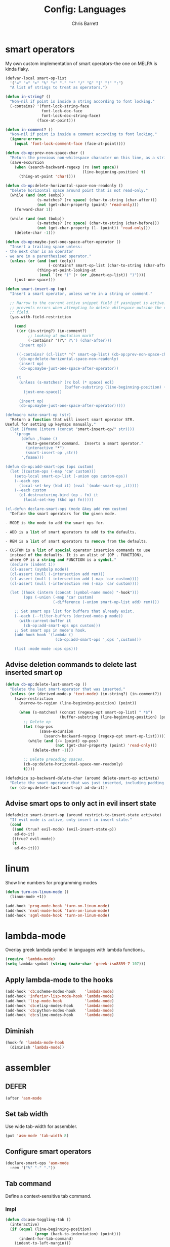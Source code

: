 #+TITLE: Config: Languages
#+DESCRIPTION: Configuration options loaded at Emacs startup.
#+AUTHOR: Chris Barrett
#+OPTIONS: toc:3 num:nil ^:nil

* smart operators
My own custom implementation of smart operators--the one on MELPA is kinda
flaky.
#+begin_src emacs-lisp
(defvar-local smart-op-list
  '("=" "<" ">" "%" "+" "-" "*" "/" "&" "|" "!" ":")
  "A list of strings to treat as operators.")

(defun in-string? ()
  "Non-nil if point is inside a string according to font locking."
  (-contains? '(font-lock-string-face
                font-lock-doc-face
                font-lock-doc-string-face)
              (face-at-point)))

(defun in-comment? ()
  "Non-nil if point is inside a comment according to font locking."
  (ignore-errors
    (equal 'font-lock-comment-face (face-at-point))))

(defun cb-op:prev-non-space-char ()
  "Return the previous non-whitespace character on this line, as a string."
  (save-excursion
    (when (search-backward-regexp (rx (not space))
                                  (line-beginning-position) t)
      (thing-at-point 'char))))

(defun cb-op:delete-horizontal-space-non-readonly ()
  "Delete horizontal space around point that is not read-only."
  (while (and (not (eobp))
              (s-matches? (rx space) (char-to-string (char-after)))
              (not (get-char-property (point) 'read-only)))
    (forward-char 1))

  (while (and (not (bobp))
              (s-matches? (rx space) (char-to-string (char-before)))
              (not (get-char-property (1- (point)) 'read-only)))
    (delete-char -1)))

(defun cb-op:maybe-just-one-space-after-operator ()
  "Insert a trailing space unless:
- the next char is an operator
- we are in a parenthesised operator."
  (unless (or (and (not (eolp))
                   (-contains? smart-op-list (char-to-string (char-after))))
              (thing-at-point-looking-at
               (eval `(rx "(" (+ (or ,@smart-op-list)) ")"))))
    (just-one-space)))

(defun smart-insert-op (op)
  "Insert a smart operator, unless we're in a string or comment."

  ;; Narrow to the current active snippet field if yasnippet is active. This
  ;; prevents errors when attempting to delete whitespace outside the current
  ;; field.
  (yas-with-field-restriction

    (cond
     ((or (in-string?) (in-comment?)
          ;; Looking at quotation mark?
          (-contains? '(?\" ?\') (char-after)))
      (insert op))

     ((-contains? (cl-list* "(" smart-op-list) (cb-op:prev-non-space-char))
      (cb-op:delete-horizontal-space-non-readonly)
      (insert op)
      (cb-op:maybe-just-one-space-after-operator))

     (t
      (unless (s-matches? (rx bol (* space) eol)
                          (buffer-substring (line-beginning-position) (point)))
        (just-one-space))

      (insert op)
      (cb-op:maybe-just-one-space-after-operator)))))

(defmacro make-smart-op (str)
  "Return a function that will insert smart operator STR.
Useful for setting up keymaps manually."
  (let ((fname (intern (concat "smart-insert-op/" str))))
    `(progn
       (defun ,fname ()
         "Auto-generated command.  Inserts a smart operator."
         (interactive "*")
         (smart-insert-op ,str))
       ',fname)))

(defun cb-op:add-smart-ops (ops custom)
  (let ((custom-ops (-map 'car custom)))
    (setq-local smart-op-list (-union ops custom-ops))
    (--each ops
      (local-set-key (kbd it) (eval `(make-smart-op ,it))))
    (--each custom
      (cl-destructuring-bind (op . fn) it
        (local-set-key (kbd op) fn)))))

(cl-defun declare-smart-ops (mode &key add rem custom)
  "Define the smart operators for the given mode.

- MODE is the mode to add the smart ops for.

- ADD is a list of smart operators to add to the defaults.

- REM is a list of smart operators to remove from the defaults.

- CUSTOM is a list of special operator insertion commands to use
  instead of the defaults. It is an alist of (OP . FUNCTION),
  where OP is a string and FUNCTION is a symbol."
  (declare (indent 1))
  (cl-assert (symbolp mode))
  (cl-assert (null (-intersection add rem)))
  (cl-assert (null (-intersection add (-map 'car custom))))
  (cl-assert (null (-intersection rem (-map 'car custom))))

  (let ((hook (intern (concat (symbol-name mode) "-hook")))
        (ops (-union (-map 'car custom)
                     (-difference (-union smart-op-list add) rem))))

    ;; Set smart ops list for buffers that already exist.
    (--each (--filter-buffers (derived-mode-p mode))
      (with-current-buffer it
        (cb-op:add-smart-ops ops custom)))
    ;; Set smart ops in mode's hook.
    (add-hook hook `(lambda ()
                      (cb-op:add-smart-ops ',ops ',custom)))

    (list :mode mode :ops ops)))
#+end_src
** Advise deletion commands to delete last inserted smart op
#+begin_src emacs-lisp
(defun cb-op:delete-last-smart-op ()
  "Delete the last smart-operator that was inserted."
  (unless (or (derived-mode-p 'text-mode) (in-string?) (in-comment?))
    (save-restriction
      (narrow-to-region (line-beginning-position) (point))

      (when (s-matches? (concat (regexp-opt smart-op-list) " *$")
                        (buffer-substring (line-beginning-position) (point)))
        ;; Delete op
        (let ((op-pos
               (save-excursion
                 (search-backward-regexp (regexp-opt smart-op-list)))))
          (while (and (/= (point) op-pos)
                      (not (get-char-property (point) 'read-only)))
            (delete-char -1)))

        ;; Delete preceding spaces.
        (cb-op:delete-horizontal-space-non-readonly)
        t))))

(defadvice sp-backward-delete-char (around delete-smart-op activate)
  "Delete the smart operator that was just inserted, including padding."
  (or (cb-op:delete-last-smart-op) ad-do-it))
#+end_src
** Advise smart ops to only act in evil insert state
#+begin_src emacs-lisp
(defadvice smart-insert-op (around restrict-to-insert-state activate)
  "If evil mode is active, only insert in insert state."
  (cond
   ((and (true? evil-mode) (evil-insert-state-p))
    ad-do-it)
   ((true? evil-mode))
   (t
    ad-do-it)))
#+end_src
* linum
Show line numbers for programming modes
#+begin_src emacs-lisp
(defun turn-on-linum-mode ()
  (linum-mode +1))

(add-hook 'prog-mode-hook 'turn-on-linum-mode)
(add-hook 'nxml-mode-hook 'turn-on-linum-mode)
(add-hook 'sgml-mode-hook 'turn-on-linum-mode)
#+end_src
* lambda-mode
Overlay greek lambda symbol in languages with lambda functions..
#+begin_src emacs-lisp
(require 'lambda-mode)
(setq lambda-symbol (string (make-char 'greek-iso8859-7 107)))
#+end_src
** Apply lambda-mode to the hooks
#+begin_src emacs-lisp
(add-hook 'cb:scheme-modes-hook    'lambda-mode)
(add-hook 'inferior-lisp-mode-hook 'lambda-mode)
(add-hook 'lisp-mode-hook          'lambda-mode)
(add-hook 'cb:elisp-modes-hook     'lambda-mode)
(add-hook 'cb:python-modes-hook    'lambda-mode)
(add-hook 'cb:slime-modes-hook     'lambda-mode)
#+end_src
** Diminish
#+begin_src emacs-lisp
(hook-fn 'lambda-mode-hook
  (diminish 'lambda-mode))
#+end_src
* assembler
** DEFER
#+begin_src emacs-lisp
(after 'asm-mode
#+end_src
** Set tab width
Use wide tab-width for assembler.
#+begin_src emacs-lisp
(put 'asm-mode 'tab-width 8)
#+end_src
** Configure smart operators
#+begin_src emacs-lisp
(declare-smart-ops 'asm-mode
  :rem '("%" "-" "."))
#+end_src
** Tab command
Define a context-sensitive tab command.
*** Impl
#+begin_src emacs-lisp
(defun cb:asm-toggling-tab ()
  (interactive)
  (if (equal (line-beginning-position)
             (progn (back-to-indentation) (point)))
      (indent-for-tab-command)
    (indent-to-left-margin)))

(defun cb:asm-tab ()
  "Perform a context-sensitive indentation."
  (interactive)
  (if (s-contains? ":" (thing-at-point 'line))
      (indent-to-left-margin)
    (cb:asm-toggling-tab)))
#+end_src
*** Key binding
#+begin_src emacs-lisp
(define-key asm-mode-map (kbd "<tab>") 'cb:asm-tab)
#+end_src
** Colon command
Define a custom colon command.
*** Impl
#+begin_src emacs-lisp
(defun cb:asm-electric-colon ()
  "Insert a colon, indent, then newline."
  (interactive)
  (atomic-change-group
    (unless (thing-at-point-looking-at (rx ":" (* space) eol))
      (insert ":"))
    (cb:asm-tab)
    (newline-and-indent)))
#+end_src
*** Key binding
#+begin_src emacs-lisp
(define-key asm-mode-map (kbd ":") 'cb:asm-electric-colon)
#+end_src
** END
#+begin_src emacs-lisp
)
#+end_src
* JSON
#+begin_src emacs-lisp
(cb:declare-package-installer json
  :match "\\.json"
  :packages (json-mode))
#+end_src
** Define key command to format buffer
#+begin_src emacs-lisp
(after 'json-mode
  (define-key json-mode-map (kbd "M-q") 'json-mode-beautify))
#+end_src
* csv-mode
#+begin_src emacs-lisp
(add-to-list 'auto-mode-alist '("\\.csv$" . csv-mode))

(setq csv-align-style 'auto)
(add-hook 'csv-mode-hook 'csv-align-fields)
#+end_src
** Define a command to toggle field alignment
#+begin_src emacs-lisp
(defvar-local cb-csv:aligned? nil)

(defadvice csv-align-fields (after set-aligned activate)
  (setq cb-csv:aligned? t))

(defadvice csv-unalign-fields (after set-unaligned activate)
  (setq cb-csv:aligned? nil))

(defun cb-csv:toggle-field-alignment ()
  "Toggle field alignment in the current CSV buffer."
  (interactive)
  (call-interactively
   (if cb-csv:aligned? 'csv-unalign-fields 'csv-align-fields)))

(after 'csv-mode
  (define-key csv-mode-map (kbd "C-c C-t") 'cb-csv:toggle-field-alignment))
#+end_src
* XML
Enable nxml-mode if when visiting a file with a DTD.
#+begin_src emacs-lisp
(hook-fn 'find-file-hook
  (when (s-starts-with? "<?xml " (buffer-string))
    (nxml-mode)))
#+end_src
** Formatting
Define a command to reformat the current XML buffer.

#+begin_src emacs-lisp
(defun tidy-xml-buffer ()
  "Reformat the current XML buffer using Tidy."
  (interactive)
  (save-excursion
    (call-process-region (point-min) (point-max) "tidy" t t nil
                         "-xml" "-i" "-wrap" "0" "-omit" "-q")))
#+end_src

Set a key binding for the above command.

#+begin_src emacs-lisp
(after 'nxml-mode
  (define-key nxml-mode-map (kbd "M-q") 'tidy-xml-buffer))
#+end_src

* SGML
#+begin_src emacs-lisp
(setq-default sgml-xml-mode t)
#+end_src

#+begin_src emacs-lisp
(after 'sgml-mode
  (define-key sgml-mode-map (kbd "M-q") 'tidy-xml-buffer))
#+end_src
* Markdown
#+begin_src emacs-lisp
(cb:declare-package-installer markdown
  :match (rx "." (or "md" "markdown") eol)
  :packages (markdown-mode))

(add-to-list 'auto-mode-alist
             `(,(rx "." (or "md" "markdown") eol) . markdown-mode))
#+end_src
** DEFER
#+begin_src emacs-lisp
(after 'markdown-mode
#+end_src
** Imenu
#+begin_src emacs-lisp
(put 'markdown-mode 'imenu-generic-expression
     '(("title"  "^\\(.*\\)[\n]=+$" 1)
       ("h2-"    "^\\(.*\\)[\n]-+$" 1)
       ("h1"   "^# \\(.*\\)$" 1)
       ("h2"   "^## \\(.*\\)$" 1)
       ("h3"   "^### \\(.*\\)$" 1)
       ("h4"   "^#### \\(.*\\)$" 1)
       ("h5"   "^##### \\(.*\\)$" 1)
       ("h6"   "^###### \\(.*\\)$" 1)
       ("fn"   "^\\[\\^\\(.*\\)\\]" 1)))
#+end_src
** Smartparens
#+begin_src emacs-lisp
(after 'smartparens
  (sp-with-modes '(markdown-mode)
    (sp-local-pair "```" "```")))
#+end_src
** Faces
#+begin_src emacs-lisp
(set-face-attribute markdown-header-face-1 nil :height 1.3)
(set-face-attribute markdown-header-face-2 nil :height 1.1)
#+end_src
** Evil
Define keys to move by headlines in normal state.
#+begin_src emacs-lisp
(after 'evil
  (evil-define-key 'normal markdown-mode-map
    (kbd "M-P") 'outline-previous-visible-heading
    (kbd "M-N") 'outline-next-visible-heading))
#+end_src
** END
#+begin_src emacs-lisp
)
#+end_src
* C
#+begin_src emacs-lisp
(cb:declare-package-installer c-languages
  :match (rx "." (or "c" "cc" "cpp" "h" "hh" "hpp" "m") eol)
  :packages
  (ac-c-headers
   google-c-style
   c-eldoc
   clang-format))
#+end_src
** Set indentation style to Google Style (similar to K&R)
#+begin_src emacs-lisp
(add-hook 'c-mode-common-hook 'google-set-c-style)
(add-hook 'c-mode-common-hook 'google-make-newline-indent)
#+end_src
** Use clang as c compiler
#+begin_src emacs-lisp
(when (executable-find "clang")
  (setq cc-compilers-list (list "clang")
        cc-default-compiler "clang"
        cc-default-compiler-options "-fno-color-diagnostics -g"))
#+end_src
** DEFER
#+begin_src emacs-lisp
(after 'cc-mode
  (require 'google-c-style)
#+end_src
** Key bindings
#+begin_src emacs-lisp
(define-key c-mode-map (kbd "M-q")
  (if (executable-find "clang-format")
      'clang-format-region
    'indent-dwim))
#+end_src
** Insert headers
#+begin_src emacs-lisp
(after 'emr

  (defun helm-insert-c-header ()
    (interactive)
    (helm :sources
          `((name . "C Headers")
            (candidates . ,(-concat emr-c:standard-headers
                                    (emr-c:headers-in-project)))
            (action .
                    (lambda (c)
                      (emr-c-insert-include
                       (format (if (-contains? emr-c:standard-headers c)
                                   "<%s>"
                                 "\"%s\"")
                               c))
                      (when (derived-mode-p 'bison-mode)
                        (bison-format-buffer))))
            (volatile))
          :prompt "Header: "
          :buffer "*Helm C Headers*"))

  (add-to-list 'insertion-picker-options
               '("i" "Header Include" helm-insert-c-header
                 :modes (c-mode c++-mode))))
#+end_src
** Switch between header and impl
Define a command to switch between header file and implementation.
#+begin_src emacs-lisp
(defun cb-c:switch-between-header-and-impl ()
  "Switch between a header file and its implementation."
  (interactive)
  (let* ((ext   (if (f-ext? (buffer-file-name) "h") "c" "h"))
         (counterpart (format "%s.%s" (f-no-ext (buffer-file-name)) ext)))
    (if (or (f-file? counterpart)
            (y-or-n-p (format "%s does not exist.  Create it?" counterpart)))
        (find-file counterpart)
      (message "Aborted"))))

(define-key c-mode-map (kbd "C-c C-a") 'cb-c:switch-between-header-and-impl)
#+end_src
** Utility functions
Define functions used to parse the context around point.
#+begin_src emacs-lisp
(defun cb-c:looking-at-flow-control-header? ()
  (thing-at-point-looking-at
   (rx (* nonl) (? ";") (* space)
       (or "if" "when" "while" "for")
       (* nonl)
       "("
       (* (not (any ")"))))))

(defun cb-c:looking-at-flow-control-keyword? ()
  (thing-at-point-looking-at
   (rx (or (group (or "if" "when" "while" "for") (or (+ space) "("))
           (group (or "do" "else") (* space))))))

(defun cb-c:looking-at-assignment-right-side? ()
  (save-excursion
    (thing-at-point-looking-at
     (rx "=" (* space)
         ;; Optional casts
         (? (group "(" (* nonl) ")"))
         (* space)))))

(defun cb-c:looking-at-cast? ()
  (let ((cast (rx

               (or
                "return"
                (any
                 ;; Operator
                 "+" "-" "*" "/" "|" "&" ">" "<"
                 ;; Expression delimiter
                 ";" "[" "{" "(" ")" "="))

               (* space)

               ;; Cast and type
               "(" (* nonl) ")"

               (* space)))
        )
    (and (thing-at-point-looking-at cast)
         (save-excursion
           (search-backward-regexp cast)
           (not (cb-c:looking-at-flow-control-keyword?))))))

(defun cb-c:looking-at-struct-keyword? ()
  (save-excursion
    (beginning-of-sexp)
    (thing-at-point-looking-at (rx (or "{" " " "(" ",") "."))))
#+end_src
** File template utilities
#+begin_src emacs-lisp
(cl-defun cb-c:header-guard-var (&optional (header-file (buffer-file-name)))
  "Return the variable to use in a header guard for HEADER-FILE."
  (format "_%s_H_" (s-upcase (f-filename (f-no-ext header-file)))))
#+end_src
** Define smart operators
*** Definitions
#+begin_src emacs-lisp
(defun cb-c:maybe-remove-spaces-after-insertion (pred-regex op-start-regex)
  (when (thing-at-point-looking-at pred-regex)
    (save-excursion
      (let ((back-limit (save-excursion
                          (search-backward-regexp op-start-regex)
                          (point))))
        (while (search-backward-regexp (rx space) back-limit t)
          (delete-horizontal-space)))
      (indent-according-to-mode))))

(defun cb-c:just-one-space-after-semicolon ()
  (save-excursion
    (when (search-backward-regexp (rx ";" (* space)) (line-beginning-position) t)
      (replace-match "; " nil))))

(defun c-insert-smart-equals ()
  "Insert an '=' with context-sensitive formatting."
  (interactive)
  (if (or (cb-c:looking-at-flow-control-header?)
          (cb-c:looking-at-struct-keyword?))
      (insert "=")
    (smart-insert-op "=")))

(defun c-insert-smart-star ()
  "Insert a * with padding in multiplication contexts."
  (interactive)
  (cond
   ((s-matches? (rx bol (* space) eol)
                (buffer-substring (line-beginning-position) (point)))
    (indent-according-to-mode)
    (insert "*"))
   ((thing-at-point-looking-at (rx (any "(" "{" "[") (* space)))
    (insert "*"))
   ((thing-at-point-looking-at (rx (any digit "*") (* space)))
    (smart-insert-op "*"))
   (t
    (just-one-space)
    (insert "*"))))

(defun c-insert-smart-minus ()
  "Insert a minus with padding unless a unary minus is more appropriate."
  (interactive)
  (atomic-change-group
    ;; Handle formatting for unary minus.
    (if (thing-at-point-looking-at
         (rx (or "return" "," "(" "[" "(" ";" "=") (* space)))
        (insert "-")
      (smart-insert-op "-"))
    ;; Collapse whitespace for decrement operator.
    (cb-c:maybe-remove-spaces-after-insertion
     (rx "-" (* space) "-" (* space))
     (rx (not (any "-" space))))
    (cb-c:just-one-space-after-semicolon)))

(defun c-insert-smart-gt ()
  "Insert a > symbol with formatting.
If the insertion creates an right arrow (->), remove surrounding whitespace.
If the insertion creates a <>, move the cursor inside."
  (interactive)
  (smart-insert-op ">")
  (cb-c:maybe-remove-spaces-after-insertion
   (rx (or "-" "<") (* space) ">" (* space))
   (rx (not (any space "<" "-" ">"))))
  (when (thing-at-point-looking-at "<>")
    (forward-char -1)))

(defun c-insert-smart-plus ()
  "Insert a + symbol with formatting.
Remove horizontal whitespace if the insertion results in a ++."
  (interactive)
  (smart-insert-op "+")
  (cb-c:maybe-remove-spaces-after-insertion
   (rx "+" (* space) "+" (* space))
   (rx (not (any space "+"))))
  (cb-c:just-one-space-after-semicolon))
#+end_src
*** Set bindings
#+begin_src emacs-lisp
(declare-smart-ops 'c-mode
  :add '("?")
  :custom
  '(("," . cb:comma-then-space)
    ("=" . c-insert-smart-equals)
    ("+" . c-insert-smart-plus)
    (">" . c-insert-smart-gt)
    ("-" . c-insert-smart-minus)
    ("*" . c-insert-smart-star)))
#+end_src
** Smartparens
Automatically format curly braces on insertion.
*** Define commands
#+begin_src emacs-lisp
(defun cb-c:format-after-brace (_id action contexxt)
  "Apply formatting after a brace insertion."
  (when (and (equal action 'insert)
             (equal context 'code)
             (save-excursion
               ;; Search backward for flow control keywords.
               (search-backward "{")
               (or (thing-at-point-looking-at
                    (rx symbol-start (or "else" "do")))
                   (progn
                     (sp-previous-sexp)
                     (thing-at-point-looking-at
                      (rx symbol-start (or "if" "for" "while")))))))
    ;; Insert a space for padding.
    (save-excursion
      (search-backward "{")
      (just-one-space))
    ;; Put braces on new line.
    (newline)
    (save-excursion (newline-and-indent))
    (c-indent-line)))

(defun cb-c:format-after-paren (_id action context)
  "Insert a space after flow control keywords."
  (when (and (equal action 'insert)
             (equal context 'code)
             (save-excursion
               (search-backward "(")
               (thing-at-point-looking-at
                (rx symbol-start (or "=" "return" "if" "while" "for")
                    (* space)))))
    (save-excursion
      (search-backward "(")
      (just-one-space))))
#+end_src
*** Register with smartparens
#+begin_src emacs-lisp
(after 'smartparens
  (sp-with-modes '(c-mode cc-mode c++-mode)
    (sp-local-pair "{" "}" :post-handlers '(:add cb-c:format-after-brace))
    (sp-local-pair "(" ")" :post-handlers '(:add cb-c:format-after-paren))))
#+end_src
** Flyspell
Do not parse include directives for spelling errors.
#+begin_src emacs-lisp
(defun cbclang:flyspell-verify ()
  (not (s-matches? (rx bol (* space) "#include ") (current-line))))

(hook-fns '(c-mode-hook c++-mode-hook)
  (setq-local flyspell-generic-check-word-predicate 'cbclang:flyspell-verify))
#+end_src
** Fixes
Ignore errors thrown by internals.
#+begin_src emacs-lisp
(defadvice c-inside-bracelist-p (around ignore-errors activate)
  (ignore-errors ad-do-it))
#+end_src
** eldoc
#+begin_src emacs-lisp
(add-hook 'c-mode-hook 'c-turn-on-eldoc-mode)
#+end_src
** disable flyspell
flyspell-prog-mode isn't set up correctly in C mode for some reason. Disable it
for now.
#+begin_src emacs-lisp
(add-hook 'c-mode-hook 'flyspell-mode-off)
#+end_src
** intelligent formatting commands for C languages.
#+begin_src emacs-lisp

(defun cb-cc:between-empty-braces-same-line? ()
  (and (s-matches? (rx "{" (* space) eol)
                   (buffer-substring (line-beginning-position) (point)))
       (s-matches? (rx bol (* space) "}")
                   (buffer-substring (point) (line-end-position)))))

(defun cb-cc:newline-and-indent ()
  "Insert newlines, performing context-specific formatting.

When point is between braces, insert an empty line between them so that

{|}

becomes

{
  |
}"
  (interactive)
  (when (cb-cc:between-empty-braces-same-line?)
    (delete-horizontal-space)

    (save-excursion
      (search-backward "{")
      (unless (thing-at-point-looking-at (rx bol (* space) "{"))
        (newline-and-indent)))

    (save-excursion
      (newline-and-indent)))
  (call-interactively 'newline-and-indent))


(defun cb-cc:delete-brace-contents ()
  (cl-destructuring-bind (&optional &key beg end op &allow-other-keys)
      (sp-get-enclosing-sexp)
    (when (equal op "{")
      (delete-region (1+ beg) (1- end))
      (goto-char (1+ beg)))))

(defun cb-cc:between-empty-braces-any-lines? ()
  (cl-destructuring-bind (&optional &key beg end op &allow-other-keys)
      (sp-get-enclosing-sexp)
    (when (equal op "{")
      (s-matches? (rx bos (* (any space "\n")) eos)
                  (buffer-substring (1+ beg) (1- end))))))

(defun cb-cc:backward-delete-char ()
  "Delete backwards, performing context-specific formatting.

When point is between empty braces over any number of lines, collapse them:

{
  |
}

becomes

{ | }

then

{|}"
  (interactive)
  (cond
   ((and (equal (char-before) ?{)
         (equal (char-after) ?}))
    (sp-backward-delete-char))

   ((and (thing-at-point-looking-at (rx "{" (+ space) "}"))
         (cb-cc:between-empty-braces-same-line?))
    (delete-horizontal-space))

   ((cb-cc:between-empty-braces-any-lines?)
    (cb-cc:delete-brace-contents)
    (insert "  ")
    (forward-char -1))

   (t
    (sp-backward-delete-char))))

(--each (list c-mode-map c++-mode-map java-mode-map objc-mode-map)
  (define-key it (kbd "RET") 'cb-cc:newline-and-indent)
  (define-key it (kbd "<backspace>") 'cb-cc:backward-delete-char))
#+end_src
** END
#+begin_src emacs-lisp
)
#+end_src
* Rust
#+begin_src emacs-lisp
(cb:declare-package-installer rust
  :match (rx ".rs" eol)
  :packages (rust-mode))
#+end_src
** smart operators
#+begin_src emacs-lisp
(declare-smart-ops 'rust-mode
  :rem '("!" "~" "&"))
#+end_src
** command to insert angle brackets for generics
#+begin_src emacs-lisp
(defun cbrs:insert-type-brackets ()
  (interactive)
  (save-restriction
    (narrow-to-region (line-beginning-position) (point))
    (delete-horizontal-space)
    (insert "<>")
    (forward-char -1)))

(after 'rust-mode
  (define-key rust-mode-map (kbd "C-c <") 'cbrs:insert-type-brackets))
#+end_src
** flycheck
Redefine flycheck command for Rust to fix incorrect usage for rustc 0.10.
#+begin_src emacs-lisp
(put 'rust :flycheck-command
     '("rustc" "--crate-type" "lib" "--no-trans"
       (option-list "-L" flycheck-rust-library-path s-prepend)
       source-inplace))
#+end_src
* Bison
#+begin_src emacs-lisp
(autoload 'bison-mode "bison-mode")
(add-to-list 'auto-mode-alist '("\\.y$" . bison-mode))
#+end_src
** Context-sensitive M-RET
#+begin_src emacs-lisp
(defun cb-bison:m-ret ()
  "Perform a context-sensitive newline action."
  (interactive)
  (cond
   ;; First case after production identifier
   ((s-matches? (rx ":" (* space) eol) (current-line))
    (goto-char (line-end-position))
    (newline)
    (insert "  "))
   ;; Second case
   ((save-excursion
      (forward-line -1)
      (s-matches? (rx ":" (* space) eol) (current-line)))
    (goto-char (line-end-position))
    (newline)
    (insert "| "))
   ;; New case
   ((s-matches? (rx bol (* space) "|") (current-line))
    (goto-char (line-end-position))
    (newline)
    (insert "| "))
   ;; Otherwise open a new line.
   (t
    (goto-char (line-end-position))
    (newline-and-indent)))

  (when (true? evil-mode)
    (evil-insert-state))

  (bison-format-buffer))

(after 'bison-mode
  (define-key bison-mode-map (kbd "M-RET") 'cb-bison:m-ret))
#+end_src
** Override C smart commands
#+begin_src emacs-lisp
(after 'bison-mode
  (define-key bison-mode-map (kbd "=") (make-smart-op "=")))
#+end_src
* Lisp
#+begin_src emacs-lisp
(hook-fn 'cb:lisp-modes-hook
  (local-set-key (kbd "M-q") 'indent-dwim))
#+end_src
** smartparens
Configure special paren formatting behaviours for lisp modes.
*** Reformat on close paren
Add lisp modes to =sp-navigate-reindent-after-up=. Provides Paredit-style paren
reindentation when closing parens.
#+begin_src emacs-lisp
(let ((ls (assoc 'interactive sp-navigate-reindent-after-up)))
  (setcdr ls (-uniq (-concat (cdr ls) cb:lisp-modes))))
#+end_src
*** Pad with spaces
Pad parens and other delimiters with spaces to emulate paredit's behaviour.
**** Define helper functions
#+begin_src emacs-lisp
(defun cblisp:just-inserted-double-quotes? (id action ctx)
  (and (sp-in-string-p id action ctx)
       (s-matches? (rx (not (any "\\")) "\"" eol)
                   (buffer-substring (line-beginning-position) (point)))))

(defun sp-lisp-just-one-space (id action ctx)
  "Pad LISP delimiters with spaces."
  (when (and (equal 'insert action)
             (or (sp-in-code-p id action ctx)
                 (cblisp:just-inserted-double-quotes? id action ctx)))
    ;; Insert a leading space, unless
    ;; 1. this is a quoted form
    ;; 2. this is the first position of another list
    ;; 3. this form begins a new line.
    (save-excursion
      (search-backward id)
      (unless (s-matches?
               (rx (or (group bol (* space))
                       (any "," "`" "'" "@" "#" "~" "(" "[" "{")
                       ;; HACK: nREPL prompt
                       (and (any alnum "." "/" "-") ">" (* space)))
                   eol)
               (buffer-substring (line-beginning-position) (point)))
        (just-one-space)))
    ;; Insert space after separator, unless
    ;; 1. this form is at the end of another list.
    ;; 2. this form is at the end of the line.
    (save-excursion
      (search-forward (sp-get-pair id :close))
      (unless (s-matches? (rx (or (any ")" "]" "}")
                                  eol))
                          (buffer-substring (point) (1+ (point))))
        (just-one-space)))))
#+end_src
**** Register with smartparens
#+begin_src emacs-lisp
(sp-with-modes cb:lisp-modes
  (sp-local-pair "\"" "\"" :post-handlers '(:add sp-lisp-just-one-space))
  (sp-local-pair "{" "}" :post-handlers '(:add sp-lisp-just-one-space))
  (sp-local-pair "[" "]" :post-handlers '(:add sp-lisp-just-one-space))
  (sp-local-pair "(" ")" :post-handlers '(:add sp-lisp-just-one-space))
  (sp-local-pair "'" nil :actions nil))
#+end_src
** parenface
Adds a face for parentheses. Use to dim parens.
#+begin_src emacs-lisp
(cb:install-package 'parenface t)
#+end_src
** eval-sexp-fu
Adds a flash when running eval-expression.
#+begin_src emacs-lisp
(cb:install-package 'eval-sexp-fu t)
(add-hook 'cb:lisp-modes-hook 'turn-on-eval-sexp-fu-flash-mode)
(setq eval-sexp-fu-flash-duration 0.2)

(add-to-list 'face-remapping-alist '(eval-sexp-fu-flash . intense-flash))
#+end_src
** eldoc
Shows documentation hints in the minibuffer.
#+begin_src emacs-lisp
(add-hook 'cb:lisp-modes-hook 'turn-on-eldoc-mode)

(hook-fn 'eldoc-mode-hook
  (diminish 'eldoc-mode))
#+end_src
** Redshank
Provides refactoring commands for lisps.
#+begin_src emacs-lisp
(cb:install-package 'redshank)

(add-hook 'cb:lisp-modes-hook 'turn-on-redshank-mode)

(hook-fn 'redshank-mode-hook
  (diminish 'redshank-mode))
#+end_src
* Common Lisp
** slime
Adds support for inferior Common Lisp processes.
#+begin_src emacs-lisp
(hook-fn 'common-lisp-mode-hook
  (cb:install-package 'slime t))

(setq slime-lisp-implementations `((lisp ("sbcl" "--noinform"))))
#+end_src
*** Define a command to interactively run SLIME
#+begin_src emacs-lisp
(defun run-slime ()
  "Run slime, prompting for a lisp implementation."
  (interactive)
  (let ((current-prefix-arg '-))
    (slime)))
#+end_src
* Elisp
** auto-mode-alist
#+begin_src emacs-lisp
(add-to-list 'auto-mode-alist '("Cask$" . emacs-lisp-mode))
(add-to-list 'auto-mode-alist '("Carton" . emacs-lisp-mode))
#+end_src
** flycheck
Add the lib-dir to the elisp checker path.

#+begin_src emacs-lisp
(setq-default flycheck-emacs-lisp-load-path (list cb:lib-dir "./"))
#+end_src

Given a function that tests whether the current buffer is a 'special'
(non-source) elisp buffer,

#+begin_src emacs-lisp
(defun cb:special-elisp-buffer? ()
  (and (derived-mode-p 'emacs-lisp-mode)
       (or
        (true? scratch-buffer)
        (s-ends-with? "-steps.el" (buffer-name))
        (s-matches? (rx bol (? (any "*" "."))
                        (or "org-"
                            "Org "
                            "Cask"
                            "Carton"
                            "scratch"
                            "emacs-lisp"
                            "autoloads"
                            (group "-pkg.el")
                            (group "Pp" (* anything) "Output")
                            "dir-locals"))
                    (buffer-name)))))
#+end_src

prevent flycheck from running checkdoc for certain elisp file types or when the
buffer is narrowed.

#+begin_src emacs-lisp
(defun cbel:configure-flycheck ()
  (when (and (derived-mode-p 'emacs-lisp-mode)
             (or (cb:special-elisp-buffer?) (buffer-narrowed-p)))
    (ignore-errors
      (flycheck-select-checker 'emacs-lisp))))

(add-hook 'flycheck-mode-hook 'cbel:configure-flycheck)
#+end_src
** smartparens
Reserve backtick pair handling hyperlinks.
#+begin_src emacs-lisp
(sp-local-pair (-difference cb:lisp-modes cb:elisp-modes)
               "`" "`" :when '(sp-in-string-p))
#+end_src
** Search methods
Add elisp functions to global search picker.
#+begin_src emacs-lisp
(cbs-define-search-method
 :name "Apropos"
 :key "a"
 :command
 (lambda (_)
   (call-interactively 'helm-apropos))
 :when
 (lambda ()
   (apply 'derived-mode-p cb:elisp-modes)))
#+end_src
** Yasnippet
Define auxiliary functions for snippets.
#+begin_src emacs-lisp
(defun cbel:find-identifier-prefix ()
    "Find the commonest identifier prefix in use in this buffer."
    (let ((ns-separators (rx (or ":" "--" "/"))))
      (->> (buffer-string)
        ;; Extract the identifiers from declarations.
        (s-match-strings-all
         (rx bol (* space)
             "(" (? "cl-") (or "defun" "defmacro" "defvar" "defconst")
             (+ space)
             (group (+ (not space)))))
        ;; Find the commonest prefix.
        (-map 'cadr)
        (-filter (~ s-matches? ns-separators))
        (-map (C car (~ s-match (rx (group (* nonl) (or ":" "--" "/"))))))
        (-group-by 'identity)
        (-max-by (-on '>= 'length))
        (car))))

  (defun cbel:find-group-for-snippet ()
    "Find the first group defined in the current file,
falling back to the file name sans extension."
    (or
     (cadr (s-match (rx "(defgroup" (+ space) (group (+ (not
     space))))
                    (buffer-string)))
     (cadr (s-match (rx ":group" (+ space) "'" (group (+ (any "-" alnum))))
                    (buffer-string)))
     (f-no-ext (f-filename buffer-file-name))))

  (define-obsolete-function-alias 'cbel:bol-for-snippet? 'cbyas:bol?)

  (defun cbel:simplify-arglist (text)
    "Return a simplified docstring of arglist TEXT."
    (->> (ignore-errors
           (read (format "(%s)" text)))
      (--keep
       (ignore-errors
         (cond
          ((listp it)
           (-first (& symbolp (C (N (~ s-starts-with? "&")) symbol-name))
                   it))
          ((symbolp it) it))))
      (-remove (C (~ s-starts-with? "&") symbol-name))))

  (defun cbel:cl-arglist? (text)
    "Non-nil if TEXT is a Common Lisp arglist."
    (let ((al (ignore-errors (read (format "(%s)" text)))))
      (or (-any? 'listp al)
          (-intersection al '(&key &allow-other-keys &body)))))

  (defun cbel:defun-form-for-arglist (text)
    "Return either 'defun or 'cl-defun depending on whether TEXT
is a Common Lisp arglist."
    (if (cbel:cl-arglist? text) 'cl-defun 'defun))

  (defun cbel:defmacro-form-for-arglist (text)
    "Return either 'defmacro or 'cl-defmacro depending on whether TEXT
is a Common Lisp arglist."
    (if (cbel:cl-arglist? text) 'cl-defmacro 'defmacro))

  (defun cbel:process-docstring (text)
    "Format a function docstring for a snippet.
TEXT is the content of the docstring."
    (let ((docs (->> (cbel:simplify-arglist text)
                  (-map (C s-upcase symbol-name))
                  (s-join "\n\n"))))
      (unless (s-blank? docs)
        (concat "\n\n" docs))))
#+end_src
** Paredit in eval-expression
Enable Paredit during eval-expression.
#+begin_src emacs-lisp
(hook-fn 'minibuffer-setup-hook
  (when (equal this-command 'eval-expression)
    (paredit-mode +1)))
#+end_src
** elisp-slime-nav
Defines a command for going to the definition of the symbol at point.
#+begin_src emacs-lisp
(cb:install-package 'elisp-slime-nav)
#+end_src
*** Bind to M-. for all elisp modes
#+begin_src emacs-lisp
(hook-fn 'cb:elisp-modes-hook
  (elisp-slime-nav-mode +1)
  (local-set-key (kbd "M-.") 'elisp-slime-nav-find-elisp-thing-at-point)

  ;; Make M-. work in normal state.
  (after 'evil
    (evil-local-set-key 'normal (kbd "M-.")
                        'elisp-slime-nav-find-elisp-thing-at-point)))
#+end_src
*** Diminish
#+begin_src emacs-lisp
(hook-fn 'elisp-slime-nav-mode-hook
  (diminish 'elisp-slime-nav-mode))
#+end_src
** litable
#+begin_src emacs-lisp
(cb:install-package 'litable)
#+end_src
** cl-lib-highlight
#+begin_src emacs-lisp
(cb:install-package 'cl-lib-highlight)
(hook-fn 'emacs-lisp-mode
  (cl-lib-highlight-initialize)
  (cl-lib-highlight-warn-cl-initialize))
#+end_src
** Key bindings
#+begin_src emacs-lisp
(after 'lisp-mode
  (define-key emacs-lisp-mode-map (kbd "C-c C-t") 'ert)
  (define-key emacs-lisp-mode-map (kbd "C-c C-l")
    'emacs-lisp-byte-compile-and-load))
#+end_src
** IELM
Customise newline key bindings.
#+begin_src emacs-lisp
(after 'ielm
  (define-keys ielm-map
    "M-RET" 'newline-and-indent
    "C-j" 'newline-and-indent))
#+end_src
*** switching to IELM
Define commands to switch between IELM and elisp buffers.
**** Impl
#+begin_src emacs-lisp
(defun switch-to-ielm ()
  "Start up or switch to an Inferior Emacs Lisp buffer."
  (interactive)
  ;; HACK: rebind switch-to-buffer so ielm opens in another window.
  (noflet ((switch-to-buffer (buf) (switch-to-buffer-other-window buf)))
    (ielm)
    (cb:append-buffer)))

(defun switch-to-elisp ()
  "Switch to the last active elisp buffer."
  (interactive)
  (-when-let (buf (--first-buffer (derived-mode-p 'emacs-lisp-mode)))
    (switch-to-buffer-other-window buf)))
#+end_src
**** Key bindings
#+begin_src emacs-lisp
(after 'lisp-mode
  (define-key emacs-lisp-mode-map (kbd "C-c C-z") 'switch-to-ielm))
(after 'ielm
  (define-key ielm-map (kbd "C-c C-z") 'switch-to-elisp))
#+end_src
*** Eval in IELM
Define commands to eval the expression at point in IELM.
**** Impl
#+begin_src emacs-lisp
(defun send-to-ielm ()
  "Send the sexp at point to IELM"
  (interactive)
  (sp-kill-sexp nil 'yank)
  (unwind-protect
      (progn (switch-to-ielm)
             (delete-region (save-excursion
                              (search-backward-regexp (rx bol "ELISP>"))
                              (search-forward "> ")
                              (point))
                            (line-end-position))
             (yank))
    (setq kill-ring (cdr kill-ring))))

(defun eval-in-ielm ()
  "Eval the sexp at point in ielm."
  (interactive)
  (send-to-ielm)
  (ielm-return)
  (recenter -1)
  (switch-to-elisp))
#+end_src
**** Key bindings
#+begin_src emacs-lisp
(after 'lisp-mode
  (define-keys emacs-lisp-mode-map
    "C-c C-e" 'send-to-ielm
    "C-c RET" 'eval-in-ielm))
#+end_src
*** Evil
Add evil documentation lookup for elisp.
#+begin_src emacs-lisp
(after 'evil
  (define-evil-doc-handler cb:elisp-modes
    (let ((sym (symbol-at-point)))
      (cond
       ((symbol-function sym)
        (describe-function sym))
       ((and (boundp sym) (not (facep sym)))
        (describe-variable sym))
       ((facep sym)
        (describe-face sym))
       (t
        (user-error "No documentation available"))))))
#+end_src
*** smartparens
#+begin_src emacs-lisp
(add-hook 'ielm-mode-hook 'smartparens-strict-mode)
#+end_src
*** hideshow
Configure hideshow for IELM.

#+begin_src emacs-lisp
(after 'hideshow
  (add-to-list 'hs-special-modes-alist
               '(inferior-emacs-lisp-mode "(" ")" ";.*$" nil nil)))

(add-hook 'ielm-mode-hook 'hs-minor-mode)
#+end_src

Configure comment syntax for IELM, which is needed by hideshow.

#+begin_src emacs-lisp
(put 'ielm-mode 'comment-start ";")
#+end_src
** define M-RET command for context-sensitive newlines
#+begin_src emacs-lisp
(defconst cb-el:let-expression-re
  (regexp-opt '("(let" "(-if-let*" "(-when-let*"))
  "Regex matching the start of a let expression.")

(defun cb-el:let-expr-start ()
  "Move to the start of a let expression."
  (cl-flet ((at-let? () (thing-at-point-looking-at cb-el:let-expression-re)))
    (while (and (sp-backward-up-sexp) (not (at-let?))))
    (when (at-let?) (point))))

(defun cb-el:at-let-binding-form? ()
  "Non-nil if point is at the top of a binding form in a let expression."
  (and (save-excursion (cb-el:let-expr-start))
       (save-excursion
         (sp-backward-up-sexp 3)
         (thing-at-point-looking-at cb-el:let-expression-re))))
(defun cb-el:M-RET ()
  "Perform context-sensitive newline behaviour."
  (interactive)
  (cond
   ;; Insert let-binding
   ((save-excursion (cb-el:let-expr-start))
    (until (cb-el:at-let-binding-form?) (sp-backward-up-sexp))
    (sp-up-sexp)
    (newline-and-indent)
    (insert "()")
    (forward-char -1))
   (t
    (sp-up-sexp)
    (newline-and-indent)
    (when (true? evil-mode)
      (evil-insert-state)))))

(define-key emacs-lisp-mode-map (kbd "M-RET") 'cb-el:M-RET)
#+end_src
** Evaluation
*** Set key bindings for common eval commands
#+begin_src emacs-lisp
(after 'lisp-mode
  (define-key emacs-lisp-mode-map (kbd "C-c C-f") 'eval-buffer)
  (define-key emacs-lisp-mode-map (kbd "C-c C-c") 'eval-defun)
  (define-key emacs-lisp-mode-map (kbd "C-c C-r") 'eval-region))
#+end_src
*** Advise eval functions to report when evaluation was successful
#+begin_src emacs-lisp
(defadvice eval-region (after region-evaluated-message activate)
  (when (called-interactively-p nil)
    (message "Region evaluated.")))

(defadvice eval-buffer (after buffer-evaluated-feedback activate)
  (when (called-interactively-p nil)
    (message "Buffer evaluated.")))
#+end_src
** Save behaviour
Byte-compile and check parens on save, unless this is a special buffer.
#+begin_src emacs-lisp
(defun cbel:after-save ()
  (check-parens)
  (unless no-byte-compile
    (byte-compile-file (buffer-file-name))))

(hook-fn 'emacs-lisp-mode-hook
  (when (cb:special-elisp-buffer?) (setq-local no-byte-compile t))
  (add-hook 'after-save-hook 'cbel:after-save nil t))
#+end_src
** Font locking
*** Add font locking for dash.el functions
#+begin_src emacs-lisp
(dash-enable-font-lock)
#+end_src
*** Highlight Common Lisp keywords
#+begin_src emacs-lisp
(--each cb:elisp-modes
  (font-lock-add-keywords
   it
   `(
     ;; General keywords
     (,(rx "(" (group (or "cl-destructuring-bind"
                          "cl-case")
                      symbol-end))
      (1 font-lock-keyword-face))
     ;; Macros and functions
     (,(rx bol (* space) "("
           (group-n 1 (or "cl-defun" "cl-defmacro"
                          "cl-defstruct"
                          "cl-defsubst"
                          "cl-deftype"))
           (+ space)
           (group-n 2 (+? anything) symbol-end))
      (1 font-lock-keyword-face)
      (2 font-lock-function-name-face)))))
#+end_src
*** Add miscellaneous font locking
#+begin_src emacs-lisp
(--each cb:elisp-modes
  (font-lock-add-keywords
   it
   `(
     ;; General keywords
     (,(rx "(" (group (or "until"
                          "hook-fn"
                          "hook-fns"
                          "lambda+"
                          "after"
                          "noflet"
                          "ert-deftest"
                          "ac-define-source"
                          "evil-global-set-keys"
                          "flycheck-declare-checker"
                          "flycheck-define-checker")
                      symbol-end))
      (1 font-lock-keyword-face))

     ;; definition forms
     (,(rx bol (* space) "("
           (group-n 1
                    symbol-start
                    (* (not space))
                    (or "declare" "define" "extend" "gentest")
                    (+ (not space))
                    symbol-end)
           (+ space)
           (group-n 2 (+ (regex "\[^ )\n\]"))
                    symbol-end))
      (1 font-lock-keyword-face)
      (2 font-lock-function-name-face)))))
#+end_src

#+RESULTS:

* Clojure
#+begin_src emacs-lisp
(cb:declare-package-installer clojure
  :match (rx "." (or "clj" "edn" "dtm" "cljs" "cljx"))
  :packages (clojure-mode
             cider
             ac-nrepl))
#+end_src
** documentation
Add evil documentation lookup for Clojure.
#+begin_src emacs-lisp
(after 'evil
  (define-evil-doc-handler cb:clojure-modes (call-interactively 'cider-doc)))
#+end_src
** cider
Provides a Clojure IDE and REPL for Emacs, built on top of nREPL.
#+begin_src emacs-lisp
(setq cider-popup-stacktraces    nil
      nrepl-hide-special-buffers t)
#+end_src
*** Switch to cider repl
#+begin_src emacs-lisp
(defun cb:switch-to-cider ()
  "Start cider or switch to an existing cider buffer."
  (interactive)
  (-if-let (buf (get-buffer "*cider*"))
      (cider-switch-to-repl-buffer buf)
    (cider-jack-in)))

(after 'clojure-mode
  (define-key clojure-mode-map (kbd "C-c C-z") 'cb:switch-to-cider))
#+end_src
*** DEFER
#+begin_src emacs-lisp
(after 'cider
#+end_src
*** Documentation
#+begin_src emacs-lisp
(define-key clojure-mode-map (kbd "C-c C-h") 'cider-doc)
#+end_src

Use help-mode as the major-mode for cider popup buffers.

#+begin_src emacs-lisp
(defadvice cider-popup-buffer-display (after set-mode activate)
  (with-current-buffer (ad-get-arg 0)
    (help-mode)))
#+end_src
*** Switch to clojure
#+begin_src emacs-lisp
(defun cb:switch-to-clojure ()
  "Switch to the last active clojure buffer."
  (interactive)
  (-when-let (buf (--first-buffer (derived-mode-p 'clojure-mode)))
    (pop-to-buffer buf)))

(define-key cider-repl-mode-map (kbd "C-c C-z") 'cb:switch-to-clojure)
#+end_src
*** Do not scroll docs
Redefine doc handler so that the documentation buffer does not scroll as new
input is received.

#+begin_src emacs-lisp
(after 'cider-interaction

  (defun cider-emit-doc-into-popup-buffer (buffer value)
    "Emit into BUFFER the provided VALUE."
    (with-current-buffer buffer
      (let ((inhibit-read-only t)
            (buffer-undo-list t))
        (goto-char (point-max))
        (insert (format "%s" value))
        (indent-sexp)
        (font-lock-fontify-buffer)
        (goto-char (point-min)))))

  (defun cider-doc--handler (buffer)
    "Make a handler for evaluating and printing stdout/stderr in popup BUFFER."
    (nrepl-make-response-handler buffer
                                 '()
                                 (lambda (buffer str)
                                   (cider-emit-doc-into-popup-buffer buffer str))
                                 (lambda (buffer str)
                                   (cider-emit-doc-into-popup-buffer buffer str))
                                 '()))

  (defun cider-doc-handler (symbol)
    "Create a handler to lookup documentation for SYMBOL."
    (let ((form (format "(clojure.repl/doc %s)" symbol))
          (doc-buffer (cider-popup-buffer cider-doc-buffer t)))
      (cider-tooling-eval form
                          (cider-doc--handler doc-buffer)
                          nrepl-buffer-ns))))
#+end_src

*** eldoc
Use eldoc in all new clojure and cider buffers.

#+begin_src emacs-lisp
(hook-fns '(clojure-mode-hook cider-repl-mode-hook)
  (cider-turn-on-eldoc-mode))
#+end_src

Enable for existing clojure buffers.

#+begin_src emacs-lisp
(-each (--filter-buffers (derived-mode-p 'clojure-mode))
       'cider-turn-on-eldoc-mode)
#+end_src
*** Evaluation
Define a command to evaluate the last clojure buffer.

#+begin_src emacs-lisp
(defun cb:eval-last-clj-buffer ()
  "Evaluate that last active clojure buffer without leaving the repl."
  (interactive)
  (-when-let (buf (--first-buffer (derived-mode-p 'clojure-mode)))
    (with-current-buffer buf
      (cider-eval-buffer))))
#+end_src

#+begin_src emacs-lisp
(define-key clojure-mode-map (kbd "C-c C-f") 'cider-eval-buffer)
(define-key cider-repl-mode-map (kbd "C-c C-f") 'cb:eval-last-clj-buffer)
#+end_src
*** Faces
#+begin_src emacs-lisp
(set-face-attribute 'cider-error-highlight-face t :inherit 'error)
(set-face-underline 'cider-error-highlight-face nil)
#+end_src
*** Evil
Enter insert state when starting cider repl.

#+begin_src emacs-lisp
(add-hook 'cider-repl-mode-hook 'cb:maybe-evil-insert-state)
#+end_src

Enter insertion state when switching to cider.

#+begin_src emacs-lisp
(defadvice cider-switch-to-repl-buffer (after insert-at-end-of-cider-line activate)
  (cb:maybe-evil-insert-state))
#+end_src

Advise back-to-indentation so evil bol commands work.

#+begin_src emacs-lisp
(defadvice back-to-indentation (around move-to-cider-bol activate)
  "Move to position after prompt in cider."
  (if (equal major-mode 'cider-mode)
      (nrepl-bol)
    ad-do-it))
#+end_src
*** Key bindings
#+begin_src emacs-lisp
(define-key cider-repl-mode-map (kbd "C-l") 'cider-repl-clear-buffer)
#+end_src
*** END
#+begin_src emacs-lisp
)
#+end_src
** yasnippet
Define auxiliary functions for snippets.

#+begin_src emacs-lisp
(defun cbclj:pad-for-arglist (text)
  "Pad TEXT for insertion into an arglist after existing parameters."
  (unless (s-blank? text)
    (s-prepend " " (s-trim-left text))))

(defun cbclj:ns-for-current-buf ()
  "Calculate the namespace to use for the current buffer."
  (if (buffer-file-name)
      (s-replace "/" "."
                 (if (s-matches? "src" (buffer-file-name))
                     (->> (buffer-file-name)
                       f-no-ext
                       (s-split "src/")
                       -last-item)
                   (f-no-ext (f-filename (buffer-file-name)))))
    "name"))
#+end_src
** overtone
*** Define a command to stop overtone synthesis
#+begin_src emacs-lisp
(defun cb:stop-overtone ()
  "Stop synthesis."
  (interactive)
  (cider-eval "(stop)" nil)
  (message "Synthesis stopped."))
#+end_src
*** Define overtone documentation search commands
#+begin_src emacs-lisp
(defun overtone-doc-handler (symbol)
  "Create a handler to lookup documentation for SYMBOL."
  (let ((form (format "(odoc %s)" symbol))
        (doc-buffer (cider-popup-buffer cider-doc-buffer t)))
    (cider-tooling-eval form
                        (cider-popup-eval-out-handler doc-buffer)
                        nrepl-buffer-ns)))

(defun overtone-doc (query)
  "Open a window with the docstring for the given QUERY.
Defaults to the symbol at point.  With prefix arg or no symbol
under point, prompts for a var."
  (interactive "P")
  (cider-read-symbol-name "Symbol: " 'overtone-doc-handler query))

(defalias 'odoc 'overtone-doc)
#+end_src
*** Define a minor mode to use for overtone projects
#+begin_src emacs-lisp
(defun cbot:overtone-project-reference-p ()
  "Non-nil if the project.clj imports overtone."
  (-when-let (clj (and (projectile-project-p)
                       (f-join (projectile-project-root) "project.clj")))
    (when (f-exists? clj)
      (s-contains? "overtone" (f-read-text clj)))))

(defvar overtone-mode-map
  (let ((km (make-sparse-keymap)))
    (define-key km (kbd "C-c C-g") 'cb:stop-overtone)
    (define-key km (kbd "s-.") 'cb:stop-overtone)
    (define-key km (kbd "C-c C-h") 'odoc)
    km))

(define-minor-mode overtone-mode
  "Provide additional overtone-related functionality for clojure."
  nil " overtone" overtone-mode-map)

(defun maybe-enable-overtone-mode ()
  "Enable `overtone-mode' only if the current buffer or project references overtone."
  (when (and (not overtone-mode)
             (derived-mode-p 'clojure-mode 'cider-repl-mode)
             (cbot:overtone-project-reference-p))
    (overtone-mode t)))

(define-globalized-minor-mode global-overtone-mode overtone-mode
  maybe-enable-overtone-mode)

(add-hook 'clojure-mode-hook 'global-overtone-mode)
#+end_src
* Scheme
** documentation
#+begin_src emacs-lisp
(after 'evil
  (define-evil-doc-handler cb:scheme-modes
    (call-interactively 'geiser-doc-symbol-at-point)))
#+end_src
** yasnippet
#+begin_src emacs-lisp
(hook-fn 'cb:scheme-modes-hook
  (add-to-list 'ac-sources 'ac-source-yasnippet))
#+end_src
** geiser
Provides slime-like interaction for Scheme. I mainly use Racket, so the config
below probably doesn't work for other Schemes.
#+begin_src emacs-lisp
(after 'scheme
  (cb:install-package 'geiser))
#+end_src
*** DEFER
#+begin_src emacs-lisp
(after 'geiser
#+end_src
*** set geiser vars
#+begin_src emacs-lisp
(setq geiser-mode-start-repl-p t
      geiser-repl-startup-time 20000
      geiser-repl-history-filename (f-join cb:tmp-dir "geiser-history")
      geiser-active-implementations '(racket))
#+end_src
*** eval-buffer command
#+begin_src emacs-lisp
(defun geiser-eval-buffer (&optional and-go raw nomsg)
  "Eval the current buffer in the Geiser REPL.

With prefix, goes to the REPL buffer afterwards (as
`geiser-eval-buffer-and-go')"
  (interactive "P")
  (let ((start (progn
                 (goto-char (point-min))
                 (while (s-matches? (rx bol "#") (current-line))
                   (forward-line))
                 (point)))
        (end (point-max)))
    (save-restriction
      (narrow-to-region start end)
      (check-parens))
    (geiser-debug--send-region nil
                               start
                               end
                               (and and-go 'geiser--go-to-repl)
                               (not raw)
                               nomsg)))

(define-key geiser-mode-map (kbd "C-c C-f") 'geiser-eval-buffer)
#+end_src
*** help key bindings
#+begin_src emacs-lisp
(define-key geiser-mode-map (kbd "C-c C-h") 'geiser-doc-look-up-manual)
(define-key geiser-repl-mode-map (kbd "C-c C-h") 'geiser-doc-look-up-manual)
#+end_src
*** move to end of buffer when switching to geiser repl
#+begin_src emacs-lisp
(defadvice switch-to-geiser (after append-with-evil activate)
  (when (derived-mode-p 'comint-mode)
    (goto-char (point-max))))
#+end_src
*** evil
**** M-. goes to definition in normal state
#+begin_src emacs-lisp
(after 'evil
  (evil-define-key 'normal geiser-mode-map
    (kbd "M-.") 'geiser-edit-symbol-at-point))
#+end_src
**** Enter insert state when switching to repl
#+begin_src emacs-lisp
(after 'evil
  (defadvice switch-to-geiser (after append-with-evil activate)
    (when (derived-mode-p 'comint-mode)
      (cb:maybe-evil-insert-state))))
#+end_src
*** END
#+begin_src emacs-lisp
)
#+end_src
** add compile-and-run command for Racket
*** Define buffer name
#+begin_src emacs-lisp
(defconst cbscm:scm-buf "*execute scheme*")
#+end_src
*** Define utility to execute a file with Racket
#+begin_src emacs-lisp
(defun cbscm:lang (s)
  (or (cadr (s-match (rx bol "#lang" (+ space) (group (+ nonl))) s))
      "racket"))

(defun cbscm:run-file (file language)
  (interactive "f")
  (start-process cbscm:scm-buf cbscm:scm-buf
                 "racket" "-I" language file))
#+end_src
*** Define command to compile-and-run current buffer
#+begin_src emacs-lisp
(defun cbscm:execute-buffer ()
  "Compile and run the current buffer in Racket."
  (interactive)
  ;; Kill running processes and prepare buffer.
  (with-current-buffer (get-buffer-create cbscm:scm-buf)
    (read-only-mode +1)
    (ignore-errors (kill-process))
    (let ((inhibit-read-only t))
      (delete-region (point-min) (point-max))))

  ;; Start a new Scheme process in the appropriate language for this file.
  (let ((lang (cbscm:lang (buffer-string))))
    (cond
     ;; Create a temp file if there are unwritten changes or this buffer does
     ;; not have a corresponding file.
     ((or (buffer-modified-p)
          (and (buffer-file-name) (not (f-exists? (buffer-file-name)))))
      (let ((f (make-temp-file nil nil ".rkt")))
        (f-write (buffer-string) 'utf-8 f)
        (cbscm:run-file f lang)))
     ;; Otherwise run this file directly.
     (t
      (cbscm:run-file (buffer-file-name) lang))))

  (display-buffer-other-frame cbscm:scm-buf))
#+end_src
*** Key binding
#+begin_src emacs-lisp
(after 'scheme
  (define-key scheme-mode-map (kbd "C-c C-c") 'cbscm:execute-buffer))
#+end_src
** Set custom indentation for Racket keywords
#+begin_src emacs-lisp
(after 'scheme
  (put 'begin                 'scheme-indent-function 0)
  (put 'begin-for-syntax      'scheme-indent-function 0)
  (put 'case                  'scheme-indent-function 1)
  (put 'cond                  'scheme-indent-function 0)
  (put 'delay                 'scheme-indent-function 0)
  (put 'do                    'scheme-indent-function 2)
  (put 'lambda                'scheme-indent-function 1)
  (put 'λ                     'scheme-indent-function 1)
  (put 'lambda:               'scheme-indent-function 1)
  (put 'case-lambda           'scheme-indent-function 0)
  (put 'lambda/kw             'scheme-indent-function 1)
  (put 'define/kw             'scheme-indent-function 'defun)
  (put 'let                   'scheme-indent-function 'scheme-let-indent)
  (put 'let*                  'scheme-indent-function 1)
  (put 'letrec                'scheme-indent-function 1)
  (put 'let-values            'scheme-indent-function 1)
  (put 'let*-values           'scheme-indent-function 1)
  (put 'fluid-let             'scheme-indent-function 1)
  (put 'let/cc                'scheme-indent-function 1)
  (put 'let/ec                'scheme-indent-function 1)
  (put 'let-id-macro          'scheme-indent-function 2)
  (put 'let-macro             'scheme-indent-function 2)
  (put 'letmacro              'scheme-indent-function 1)
  (put 'letsubst              'scheme-indent-function 1)
  (put 'sequence              'scheme-indent-function 0) ; SICP, not r4rs
  (put 'letsyntax             'scheme-indent-function 1)
  (put 'let-syntax            'scheme-indent-function 1)
  (put 'letrec-syntax         'scheme-indent-function 1)
  (put 'syntax-rules          'scheme-indent-function 1)
  (put 'syntax-id-rules       'scheme-indent-function 1)

  (put 'call-with-input-file  'scheme-indent-function 1)
  (put 'call-with-input-file* 'scheme-indent-function 1)
  (put 'with-input-from-file  'scheme-indent-function 1)
  (put 'with-input-from-port  'scheme-indent-function 1)
  (put 'call-with-output-file 'scheme-indent-function 1)
  (put 'call-with-output-file* 'scheme-indent-function 1)
  (put 'with-output-to-file   'scheme-indent-function 'defun)
  (put 'with-output-to-port   'scheme-indent-function 1)
  (put 'with-slots            'scheme-indent-function 2)
  (put 'with-accessors        'scheme-indent-function 2)
  (put 'call-with-values      'scheme-indent-function 2)
  (put 'dynamic-wind          'scheme-indent-function 'defun)

  (put 'if                    'scheme-indent-function 1)
  (put 'method                'scheme-indent-function 1)
  (put 'beforemethod          'scheme-indent-function 1)
  (put 'aftermethod           'scheme-indent-function 1)
  (put 'aroundmethod          'scheme-indent-function 1)
  (put 'when                  'scheme-indent-function 1)
  (put 'unless                'scheme-indent-function 1)
  (put 'thunk                 'scheme-indent-function 0)
  (put 'while                 'scheme-indent-function 1)
  (put 'until                 'scheme-indent-function 1)
  (put 'parameterize          'scheme-indent-function 1)
  (put 'parameterize*         'scheme-indent-function 1)
  (put 'syntax-parameterize   'scheme-indent-function 1)
  (put 'with-handlers         'scheme-indent-function 1)
  (put 'with-handlers*        'scheme-indent-function 1)
  (put 'begin0                'scheme-indent-function 1)
  (put 'with-output-to-string 'scheme-indent-function 0)
  (put 'ignore-errors         'scheme-indent-function 0)
  (put 'no-errors             'scheme-indent-function 0)
  (put 'matcher               'scheme-indent-function 1)
  (put 'match                 'scheme-indent-function 1)
  (put 'regexp-case           'scheme-indent-function 1)
  (put 'dotimes               'scheme-indent-function 1)
  (put 'dolist                'scheme-indent-function 1)

  (put 'with-syntax           'scheme-indent-function 1)
  (put 'syntax-case           'scheme-indent-function 2)
  (put 'syntax-case*          'scheme-indent-function 3)
  (put 'syntax-parse          'scheme-indent-function 1)
  (put 'module                'scheme-indent-function 2)

  (put 'syntax                'scheme-indent-function 0)
  (put 'quasisyntax           'scheme-indent-function 0)
  (put 'syntax/loc            'scheme-indent-function 1)
  (put 'quasisyntax/loc       'scheme-indent-function 1)

  (put 'cases                 'scheme-indent-function 1)

  (put 'for                   'scheme-indent-function 1)
  (put 'for*                  'scheme-indent-function 1)
  (put 'for/list              'scheme-indent-function 1)
  (put 'for*/list             'scheme-indent-function 1)
  (put 'for/fold              'scheme-indent-function 2)
  (put 'for*/fold             'scheme-indent-function 2)
  (put 'for/and               'scheme-indent-function 1)
  (put 'for*/and              'scheme-indent-function 1)
  (put 'for/or                'scheme-indent-function 1)
  (put 'for*/or               'scheme-indent-function 1)

  (put 'nest                  'scheme-indent-function 1))
#+end_src
** Improve font locking for Racket
#+begin_src emacs-lisp
(after 'scheme
  (--each cb:scheme-modes
    (font-lock-add-keywords
     it
     `(;; Special forms in Typed Racket.
       (,(rx "("
             (group (or
                     ;; let family
                     (and (? "p") "let" (* (syntax word)) ":")
                     (and "let/" (+ (syntax word)))
                     ;; lambdas
                     (and (* (syntax word)) "lambda:")
                     ;; loops
                     (and "for" (* (syntax word)) ":")
                     "do:"
                     ;; Types
                     "struct:"
                     ":"
                     "provide:"
                     "cast"))

             eow)
        (1 font-lock-keyword-face))

       ;; Definition forms
       (,(rx "(" (group "def" (* (syntax word)) eow))
        (1 font-lock-keyword-face))

       ;; Bindings created by `define-values'
       (,(rx "(define-values" (+ space)
             "(" (group (+ (or (syntax word) space))) ")")
        (1 font-lock-variable-name-face))

       ;; General binding identifiers
       (,(rx "(def" (* (syntax word)) (+ space)
             (group (+ (syntax word))))
        (1 font-lock-variable-name-face))

       ;; Function identifiers
       (,(rx "(def" (* (syntax word)) (+ space)
             "(" (group (+ (syntax word))))
        (1 font-lock-function-name-face))

       ;; Function identifier in type declaration
       (,(rx "(:" (+ space) (group bow (+ (syntax word)) eow))
        (1 font-lock-function-name-face))

       ;; Arrows
       (,(rx bow "->" eow)
        (0 (prog1 nil (compose-region (match-beginning 0) (match-end 0) "→"))))

       ;; Match keywords
       (,(rx "(" (group "match" (* (syntax word)) eow))
        (1 font-lock-keyword-face))

       ;; Error signalling keywords
       (,(rx "(" (group (or "error" "raise")
                        (* (syntax word)) eow))
        (1 font-lock-warning-face))

       ;; Grab-bag of keywords
       (,(rx "(" (group (or (and "begin" num)
                            "parameterize"
                            ))
             eow)
        (1 font-lock-keyword-face))))

    ;; Do not add type font locking to the REPL, because it has too many false
    ;; positives.
    (font-lock-add-keywords
     'scheme-mode
     ;; Types for Typed Racket.
     `((,(rx bow upper (* (syntax word)) eow)
        (0 font-lock-type-face))))))
#+end_src
* Python
#+begin_src emacs-lisp
(cb:declare-package-installer python
  :match "\\.py"
  :packages (python
             python-info
             virtualenvwrapper))
#+end_src
** Run prog-mode-hook in python-mode
=python-mode= is not derived from prog mode, but we still want all the
programming goodies, so run the hook manually.

#+begin_src emacs-lisp
(hook-fn 'python-mode-hook
  (run-hooks 'prog-mode-hook))
#+end_src
** DEFER
#+begin_src emacs-lisp
(after 'python
  (require 'pyvenv)
  (require 'virtualenvwrapper)
#+end_src
** commas
#+begin_src emacs-lisp
(define-key python-mode-map (kbd ",") 'cb:comma-then-space)
(define-key inferior-python-mode-map (kbd ",") 'cb:comma-then-space)
#+end_src

** set evil documentation command
#+begin_src emacs-lisp
(after 'evil
  (define-evil-doc-handler cb:python-modes
    (call-interactively 'rope-show-doc)))
#+end_src
** switch to python
Define a command to switch from the repl to the last python buffer and
vice-versa.
#+begin_src emacs-lisp
(defun cb-py:restart-python ()
  (save-window-excursion
    (let (kill-buffer-query-functions
          (buf (get-buffer "*Python*")))
      (when buf (kill-buffer buf)))
    (call-interactively 'run-python)))

(defun cb:switch-to-python ()
  "Switch to the last active Python buffer."
  (interactive)
  ;; Start inferior python if necessary.
  (unless (->> (--first-buffer (derived-mode-p 'inferior-python-mode))
            (get-buffer-process)
            (processp))
    (cb-py:restart-python))

  (if (derived-mode-p 'inferior-python-mode)
      ;; Switch from inferior python to source file.
      (switch-to-buffer-other-window
       (--first-buffer (derived-mode-p 'python-mode)))
    ;; Switch from source file to REPL.
    ;; HACK: `switch-to-buffer-other-window' does not change window
    ;; when switching to REPL buffer. Work around this.
    (-when-let* ((buf (--first-buffer (derived-mode-p 'inferior-python-mode)))
                 (win (or (--first-window (equal (get-buffer "*Python*")
                                                 (window-buffer it)))
                          (split-window-sensibly)
                          (next-window))))
      (set-window-buffer win buf)
      (select-window win)
      (goto-char (point-max))
      (cb:maybe-evil-append-line 1))))

(define-key python-mode-map (kbd "C-c C-z") 'cb:switch-to-python)
(define-key inferior-python-mode-map (kbd "C-c C-z") 'cb:switch-to-python)
#+end_src
** eval-dwim
Define a command that performs a context-sensitive eval command.
#+begin_src emacs-lisp
(defun cb-py:eval-dwim (&optional arg)
  (interactive "P")
  (cond
   ((region-active-p)
    (python-shell-send-region (region-beginning) (region-end))
    (deactivate-mark))
   (t
    (python-shell-send-defun arg))))

(define-key python-mode-map (kbd "C-c C-c") 'cb-py:eval-dwim)
#+end_src
** smart operators
Add special smart-operator behaviours for python buffers.
#+begin_src emacs-lisp
(defun cb-py:smart-equals ()
  "Insert an '=' char padded by spaces, except in function arglists."
  (interactive)
  (if (s-matches? (rx (* space) "def" space) (current-line))
      (insert "=")
    (smart-insert-op "=")))

(defun cb-py:smart-asterisk ()
  "Insert an asterisk with padding unless we're in an arglist."
  (interactive "*")
  (cond
   ((s-matches? (rx (* space) "def" space) (current-line))
    (insert "*"))
   ;; Collapse whitespace around exponentiation operator.
   ((thing-at-point-looking-at (rx (* space) "*" (* space)))
    (delete-horizontal-space)
    (save-excursion
      (search-backward "*")
      (delete-horizontal-space))
    (insert "*"))
   (t
    (smart-insert-op "*"))))

(defun cb-py:smart-comma ()
  "Insert a comma with padding."
  (interactive "*")
  (insert ",")
  (just-one-space))

(defun cb-py:smart-colon ()
  "Insert a colon with padding."
  (interactive "*")
  (insert ":")
  (just-one-space))

(--each '(python-mode inferior-python-mode)
  (declare-smart-ops it
    :add '("?" "$")
    :custom
    '(("," . cb-py:smart-comma)
      ("*" . cb-py:smart-asterisk)
      (":" . cb-py:smart-colon)
      ("=" . cb-py:smart-equals))))
#+end_src
** smartparens
#+begin_src emacs-lisp
(sp-with-modes cb:python-modes
  (sp-local-pair "{" "}" :post-handlers '(:add sp-generic-leading-space)))
#+end_src
** auto-insert headers
Auto-insert header in python files.
#+begin_src emacs-lisp
(after 'autoinsert
  (define-auto-insert
    '("\\.py$" . "Python skeleton")
    '("Short description: "
      "\"\"\"\n"
      str
      "\n\"\"\"\n\n"
      _
      "\n")))
#+end_src
** yasnippet
Define functions for manipulating docstrings.
#+begin_src emacs-lisp
(defun cb-py:split-arglist (arglist)
  "Parse ARGLIST into a list of parameters.
Each element is either a string or a cons of (var . default)."
  (cl-loop
   for arg in (s-split (rx ",") arglist t)
   for (x . y)  = (s-split "=" arg)
   for (_ name) = (s-match (rx (* (any "*")) (group (* (any "_" alnum)))) x)
   for default  = (when y (car y))
   when (not (s-blank? (s-trim name)))
   collect (if default (cons name default) name)))

(defun cb-py:python-docstring (arglist)
  "Format a docstring according to ARGLIST."
  (let ((al (s-replace " " "" arglist)))
    (if (s-blank? al)
        ""
      (cl-destructuring-bind (keywords formal)
          (-separate 'listp (cb-py:split-arglist al))
        (concat
         (when (or formal keywords) "\n")
         ;; Formal args
         (when (and formal keywords) "    Formal arguments:\n")
         (s-join "\n" (--map (format "    %s --" it) formal))
         (when keywords "\n\n")
         ;; Keyword args
         (when (and formal keywords) "    Keyword arguments:\n")
         (s-join "\n" (--map (format "    %s (default %s) --" (car it) (cdr it))
                             keywords)))))))
#+end_src
** insert a docstring for the function at point
#+begin_src emacs-lisp
(defun cb-py:arglist-for-function-at-point ()
  "Return the arglist for the function at point, or nil if none."
  (save-excursion
    (when (beginning-of-defun)
      (let ((start (search-forward "("))
            (end (1- (search-forward ")"))))
        (buffer-substring start end)))))

(defun cb-py:insert-docstring ()
  "Insert a docstring for the python function at point."
  (interactive "*")
  (-when-let (arglist (cb-py:arglist-for-function-at-point))
    (when (beginning-of-defun)
      (search-forward-regexp (rx ":" (* space) eol))
      (newline)
      (open-line 1)
      (insert (concat "    \"\"\"\n"
                      (cb-py:python-docstring arglist) "\n\n"
                      "    Returns:\n\n"
                      "    \"\"\"" ))
      (message "Arglist inserted."))))

(add-to-list 'insertion-picker-options
             '("d" "Docstring" cb-py:insert-docstring :modes (python-mode)))
#+end_src
** key bindings
#+begin_src emacs-lisp
(define-key python-mode-map (kbd "M-q") 'indent-dwim)
#+end_src
** virtualenvwrapper
#+begin_src emacs-lisp
(venv-initialize-eshell)
#+end_src
** ropemacs
#+begin_src emacs-lisp
(when (fboundp 'ropemacs-mode)
  (add-hook 'python-mode-hook 'ropemacs-mode))

(setq ropemacs-use-pop-to-buffer t
      ropemacs-guess-project t)

(after 'rope
  (define-key python-mode-map (kbd "M-.") 'rope-goto-definition))

(after 'evil
  (evil-define-key 'normal python-mode-map (kbd "M-.") 'rope-goto-definition))
#+end_src
** END
#+begin_src emacs-lisp
)
#+end_src
* Ruby
#+begin_src emacs-lisp
(cb:declare-package-installer ruby
  :match (rx (or "Rakefile" "Vagrantfile" "Thorfile" "Capfile" "GuardFile" "Gemfile"
                 ".rb" ".ru" ".rake" ".jbuilder" ".thor" ".gemspec" ".podspec"))
  :packages (ruby-mode
             inf-ruby
             rvm
             rubocop))

(cb:declare-package-installer yaml
  :match (rx ".ya" (? "ml") eol)
  :packages (yaml-mode))
#+end_src
** Ignore RBC files
#+begin_src emacs-lisp
(add-to-list 'completion-ignored-extensions ".rbc")
#+end_src
** auto-modes
#+begin_src emacs-lisp
(-each '(("\\.rake\\'". ruby-mode)
         ("Rakefile\\'" . ruby-mode)
         ("\\.gemspec\\'" . ruby-mode)
         ("\\.ru\\'" . ruby-mode)
         ("Gemfile\\'" . ruby-mode)
         ("Guardfile\\'" . ruby-mode)
         ("Capfile\\'" . ruby-mode)
         ("\\.thor\\'" . ruby-mode)
         ("Thorfile\\'" . ruby-mode)
         ("Vagrantfile\\'" . ruby-mode)
         ("\\.jbuilder\\'" . ruby-mode))
       (~ add-to-list 'auto-mode-alist))
#+end_src
** erb
Define custom minor mode for ERB files.
#+begin_src emacs-lisp
(define-derived-mode erb-mode html-mode
  "ERB" nil
  (when (fboundp 'flycheck-mode)
    (flycheck-mode -1)))

(add-to-list 'auto-mode-alist '("\\.html\\.erb" . erb-mode))
#+end_src
** DEFER
#+begin_src emacs-lisp
(after 'ruby-mode
#+end_src
** inf-ruby
*** Work around damaged package
#+begin_src emacs-lisp
(let ((file (f-join (-first (~ s-matches? "inf-ruby") (f-directories cb:elpa-dir))
                    "inf-ruby.el")))

  (autoload 'inf-ruby-mode file nil t)
  (load-file file))
#+end_src
*** DEFER
#+begin_src emacs-lisp
(after '(ruby-mode inf-ruby)
#+end_src
*** Start an inferior ruby if not already running
#+begin_src emacs-lisp
(defadvice ruby-switch-to-inf (around start-inf-ruby activate)
  "Start an inferior ruby if one is not running."
  (condition-case _
      ad-do-it
    (wrong-type-argument
     (run-ruby))))
#+end_src
*** Interactively set ruby interpreter
#+begin_src emacs-lisp
(defun set-ruby-interpreter (cmd)
  "Set the default ruby interpreter to CMD."
  (interactive
   (list
    (ido-completing-read
     "Inferior Ruby Program: "
     (->> inf-ruby-implementations
       (-map 'car)
       (-filter 'executable-find)))))
  (setq inf-ruby-default-implementation cmd))
#+end_src
*** Define restart-ruby command
#+begin_src emacs-lisp
(defun cb-rb:inf-ruby-window ()
  (-when-let (buf (get-buffer inf-ruby-buffer))
    (--first-window (equal (window-buffer it) buf))))

(defun restart-ruby ()
  (interactive)
  ;; Suppress exit query.
  (-when-let (proc (ignore-errors (inf-ruby-proc)))
    (set-process-query-on-exit-flag proc nil))
  ;; Kill and relaunch IRB, reusing existing window.
  (let ((win (cb-rb:inf-ruby-window)))
    (ignore-errors (kill-buffer inf-ruby-buffer))
    (save-window-excursion (run-ruby))
    (when win
      (set-window-buffer win inf-ruby-buffer))))

#+end_src
*** switch to ruby
**** Impl
#+begin_src emacs-lisp
(defun cb-rb:switch-to-ruby ()
  "Toggle between irb and the last ruby buffer.
Start an inferior ruby if necessary."
  (interactive)
  (cond
   ((derived-mode-p 'inf-ruby-mode)
    (switch-to-buffer-other-window
     (--first-buffer (derived-mode-p 'ruby-mode))))
   ((and inf-ruby-buffer (get-buffer inf-ruby-buffer))
    (ruby-switch-to-inf t))
   (t
    (run-ruby))))
#+end_src
**** Key binding
#+begin_src emacs-lisp
(define-key ruby-mode-map (kbd "C-c C-z") 'cb-rb:switch-to-ruby)
(define-key inf-ruby-mode-map (kbd "C-c C-z") 'cb-rb:switch-to-ruby)
(define-key inf-ruby-minor-mode-map (kbd "C-c C-z") 'cb-rb:switch-to-ruby)
#+end_src
*** eval-dwim
**** Impl
#+begin_src emacs-lisp
(defun cb-rb:eval-dwim ()
  "Perform a context-sensitive evaluation."
  (interactive)
  ;; Start ruby if necessary.
  (unless (get-buffer "*ruby*")
    (run-ruby)
    (cb-rb:switch-to-ruby)
    ;; Revert window layout.
    (when (= 2 (length (window-list)))
      (delete-other-windows)))
  (cond
   ;; Evaluate active region.
   ((region-active-p)
    (ruby-send-region (region-beginning) (region-end)))
   ;; Evaluate the block at or just before point.
   ((or (thing-at-point-looking-at
         (rx (or "end" "]" "}" ")") (* space) (* "\n")))
        (ruby-block-contains-point (point)))
    (ruby-send-block))
   ;; Eval the block-like thing around point.
   (t
    (ruby-send-region (line-beginning-position)
                      (line-end-position)))))
#+end_src
**** Key binding
#+begin_src emacs-lisp
(define-key ruby-mode-map (kbd "C-c C-c") 'cb-rb:eval-dwim)
#+end_src
*** propertise IRB errors
#+begin_src emacs-lisp
(defun cb-rb:format-irb-error (lines)
  "Return a propertized error string for the given LINES of
an irb error message."
  (-when-let* ((err (--first (s-matches? "Error:" it) lines))
               (colon (s-index-of ":" err)))
    (concat (propertize (substring err 0 colon) 'face 'error)
            (substring err colon))))

(defun cb-rb:apply-font-lock (str)
  "Apply ruby font-locking to string STR."
  (with-temp-buffer
    (insert str)
    (require 'ruby-mode)
    ;; Configure ruby font-lock.
    (set (make-local-variable 'font-lock-defaults)
         '((ruby-font-lock-keywords) nil nil))
    (set (make-local-variable 'syntax-propertize-function)
         'ruby-syntax-propertize-function)

    (font-lock-fontify-buffer)
    (buffer-string)))

(defun cb-rb:filter-irb-output (str &rest _)
  "Print IRB output to messages."
  (ignore-errors
    (when (and (fboundp 'inf-ruby-proc) (inf-ruby-proc))
      (let ((lines
             (->> (s-lines str)
               (--remove (or (s-contains? "--inf-ruby" it)
                             (s-blank? it)
                             (s-matches? inf-ruby-prompt-pattern it)))
               (-map 's-trim))))
        (message (or (cb-rb:format-irb-error lines)
                     (cb-rb:apply-font-lock (car (reverse lines))))))))
  str)

(hook-fn 'inf-ruby-mode-hook
  (add-hook 'comint-preoutput-filter-functions 'cb-rb:filter-irb-output)
  ;; Stop IRB from echoing input.
  (setq comint-process-echoes t))
#+end_src
*** END
#+begin_src emacs-lisp
)
#+end_src
** convert rockets to colons
#+begin_src emacs-lisp
(defun cb-rb:rockets->colons ()
  "Convert old-style rockets to new hash literal syntax in the current buffer."
  (interactive)
  (save-excursion
    (goto-char (point-min))
    (while (search-forward-regexp (rx ":" (group-n 1 (+ (not space)))
                                      (* space)
                                      "=>"
                                      (* space))
                                  nil t)
      (replace-match "\\1: " t nil))))
#+end_src
** rvm
#+begin_src emacs-lisp
(add-hook 'ruby-mode-hook 'rvm-activate-corresponding-ruby)
#+end_src
** subword-mode
#+begin_src emacs-lisp
(add-hook 'cb:ruby-modes-hook 'subword-mode)
#+end_src
** smart operator
#+begin_src emacs-lisp
(defun cb-rb:smart-colon ()
  "Insert a colon, with or without padding.
If this is the leading colon for a symbol, do not insert padding.
If this is the trailing colon for a hash key, insert padding."
  (interactive)
  (insert ":")
  (when (s-matches? (rx (+ alnum) ":" eol)
                    (buffer-substring (line-beginning-position) (point)))
    (just-one-space)))

(--each cb:ruby-modes
  (declare-smart-ops it
    :add '("~")
    :custom
    '(("," . (command (insert ",") (just-one-space)))
      (":" . cb-rb:smart-colon))))
#+end_src
** smartparens
#+begin_src emacs-lisp
(require 'smartparens-ruby)
#+end_src
*** Change word boundaries so slurping works
#+begin_src emacs-lisp
(modify-syntax-entry ?@ "w" ruby-mode-syntax-table)
(modify-syntax-entry ?_ "w" ruby-mode-syntax-table)
(modify-syntax-entry ?! "w" ruby-mode-syntax-table)
(modify-syntax-entry ?? "w" ruby-mode-syntax-table)
#+end_src
*** Automate delimiter formatting
#+begin_src emacs-lisp
(defun sp-ruby-should-insert-pipe-close (_id _action _ctx)
  "Test whether to insert the closing pipe for a lambda-binding pipe pair."
  (thing-at-point-looking-at
   (rx-to-string `(and (or "do" "{") (* space) "|"))))

(defun sp-ruby-sp-hook-space-before (_id action _ctx)
  "Move to point before ID and insert a space."
  (when (equal 'insert action)
    (save-excursion
      (search-backward "|")
      (just-one-space))))

(defun sp-ruby-sp-hook-space-after (_id action _ctx)
  "Move to point after ID and insert a space."
  (when (equal 'insert action)
    (save-excursion
      (search-forward "|")
      (just-one-space))))

(sp-with-modes '(ruby-mode inf-ruby-mode)

  (sp-local-pair "{" "}"
                 :post-handlers '(:add sp-generic-leading-space))

  (sp-local-pair "[" "]"
                 :pre-handlers '(sp-ruby-pre-handler))

  (sp-local-pair "%q{" "}" :when '(sp-in-code-p))
  (sp-local-pair "%Q{" "}" :when '(sp-in-code-p))
  (sp-local-pair "%w{" "}" :when '(sp-in-code-p))
  (sp-local-pair "%W{" "}" :when '(sp-in-code-p))
  (sp-local-pair  "%(" ")" :when '(sp-in-code-p))
  (sp-local-pair "%x(" ")" :when '(sp-in-code-p))
  (sp-local-pair  "#{" "}" :when '(sp-in-string-p))

  (sp-local-pair "|" "|"
                 :when '(sp-ruby-should-insert-pipe-close)
                 :unless '(sp-in-string-p)
                 :pre-handlers '(sp-ruby-sp-hook-space-before)
                 :post-handlers '(sp-ruby-sp-hook-space-after))

  (sp-local-pair "case" "end"
                 :when '(("SPC" "RET" "<evil-ret>"))
                 :unless '(sp-ruby-in-string-or-word-p)
                 :actions '(insert)
                 :pre-handlers '(sp-ruby-pre-handler)
                 :post-handlers '(sp-ruby-block-post-handler)))
#+end_src
** yari
Provides a frontend to Ruby ri docs.
*** Bind to C-c C-h
#+begin_src emacs-lisp
(hook-fn 'cb:ruby-modes-hook
  (local-set-key (kbd "C-c C-h") 'yari))
#+end_src
** rubocop
Rubocop is a Ruby style-checker.
** hideshow
#+begin_src emacs-lisp
(after 'hideshow
  (add-to-list 'hs-special-modes-alist
               `(ruby-mode
                 ,(rx (or "def" "class" "module" "{" "[")) ; Block start
                 ,(rx (or "}" "]" "end"))                  ; Block end
                 ,(rx (or "#" "=begin"))                   ; Comment start
                 ruby-forward-sexp nil)))
#+end_src
** documentation
Add evil doc lookup handler for Ruby.
#+begin_src emacs-lisp
(after 'evil
  (define-evil-doc-handler cb:ruby-modes (call-interactively 'robe-doc)))
#+end_src
** END
#+begin_src emacs-lisp
)
#+end_src
* Scala
#+begin_src emacs-lisp
(cb:declare-package-installer scala
  :match (rx (or ".scala" ".sbt"))
  :packages (scala-mode2))
#+end_src
** DEFER
#+begin_src emacs-lisp
(after 'scala-mode2
#+end_src
** Customise indentation
#+begin_src emacs-lisp
(setq scala-indent:align-forms t
      scala-indent:align-parameters t
      scala-indent:default-run-on-strategy scala-indent:eager-strategy)
#+end_src
** yasnippet utilities
#+begin_src emacs-lisp
(defun cbscala:find-case-class-parent ()
  (save-excursion
    (if (search-backward-regexp
         (rx (or
              (and bol (* space)
                   (or (and (? "abstract" (+ space)) "class")
                       "trait")
                   (+ space) (group-n 1 (+ alnum)))
              (and bol (* space)
                   "case" (+ space) "class" (* anything) space
                   "extends" (+ space) (group-n 1 (+ alnum)) (* space) eol)))
         nil t)
        (match-string 1)
      "")))
#+end_src
** smart operators
*** Define a macro for declaring operators that double as variance annotations
#+begin_src emacs-lisp
(defun cbscala:equals ()
  (interactive)
  (smart-insert-op "=")
  (just-one-space))

(defun cbscala:colon ()
  (interactive)
  (smart-insert-op ":")
  (just-one-space))

(defmacro define-scala-variance-op-command (sym op)
  "Define command named SYM to insert a variance operator OP."
  `(defun ,sym ()
     "Insert a variance operator.
Pad in normal expressions. Do not insert padding in variance annotations."
     (interactive "*")
     (cond
      ;; No padding at the start of type parameter.
      ((thing-at-point-looking-at (rx "[" (* space)))
       (delete-horizontal-space)
       (insert ,op))
      ;; Leading padding after a comma, e.g. for a type parameter or function call.
      ((thing-at-point-looking-at (rx "," (* space)))
       (just-one-space)
       (insert ,op))
      ;; Otherwise leading and trailing padding.
      (t
       (smart-insert-op ,op)))))
#+end_src
*** Declare variance operators
#+begin_src emacs-lisp
(define-scala-variance-op-command cbscala:plus "+")
(define-scala-variance-op-command cbscala:minus "-")
#+end_src
*** Set key bindings
#+begin_src emacs-lisp
(declare-smart-ops 'scala-mode
  :custom
  '(("=" . cbscala:equals)
    (":" . cbscala:colon)
    ("+" . cbscala:plus)
    ("-" . cbscala:minus)))

(define-key scala-mode-map (kbd ".") nil)
#+end_src
** Evil
*** Adapt scala-mode's join-line command for evil-mode
#+begin_src emacs-lisp
(after 'evil

  (defun cbscala:join-line ()
    "Adapt `scala-indent:join-line' to behave more like evil's line join.

`scala-indent:join-line' acts like the vanilla `join-line',
joining the current line with the previous one. The vimmy way is
to join the current line with the next.

Try to move to the subsequent line and then join. Then manually move
point to the position of the join."
    (interactive)
    (let (join-pos)
      (save-excursion
        (goto-char (line-end-position))
        (unless (eobp)
          (forward-line)
          (call-interactively 'scala-indent:join-line)
          (setq join-pos (point))))

      (when join-pos
        (goto-char join-pos))))

  (evil-define-key 'normal scala-mode-map "J" 'cbscala:join-line))
#+end_src
** END
#+begin_src emacs-lisp
)
#+end_src
* Haskell
#+begin_src emacs-lisp
(cb:declare-package-installer haskell
  :match (rx "." (or "hs" "gs" "hi" "pghci" "cabal" "hsc" "hcr"))
  :packages (haskell-mode
             flycheck-haskell
             ghc
             hi2
             shm))
#+end_src
** Ignore .hi files
#+begin_src emacs-lisp
(add-to-list 'completion-ignored-extensions ".hi")
#+end_src
** Configure haskell-mode vars
#+begin_src emacs-lisp
(setq haskell-tags-on-save t
      haskell-process-suggest-remove-import-lines t
      haskell-process-auto-import-loaded-modules t
      haskell-stylish-on-save t
      haskell-program-name "ghci"
      haskell-process-type 'cabal-repl
      haskell-interactive-prompt "\nλ> ")

(hook-fn 'cb:haskell-modes-hook
  (setq-local tab-width 2)
  (setq-local evil-shift-width 2))
#+end_src
** Enable haskell-doc-mode
#+begin_src emacs-lisp
(hook-fn 'haskell-mode-hook
  (haskell-doc-mode +1)
  (eldoc-mode +1)
  (diminish 'haskell-doc-mode))
#+end_src
** File template utilities
#+begin_src emacs-lisp
(defun cb-hs:file-name->module ()
  (-if-let (root (and (buffer-file-name) (projectile-project-p)))

      (->> (f-no-ext (buffer-file-name))
        (s-chop-prefix root)
        f-split
        (-drop 1)
        (--map (let ((x (substring it 0 1))
                     (xs (substring it 1)))
                 (concat (s-upcase x) xs)))
        (s-join "."))

    (s-upper-camel-case (f-no-ext (buffer-name)))))
#+end_src
** Yasnippet utilities
#+begin_src emacs-lisp
(defun cb-hs:last-declared-type-name ()
  "Find the last type declared with `data' or `newtype'"
  (save-excursion
    (when (search-backward-regexp (rx bol (* space)
                                      (or "newtype" "data")
                                      (+ space)
                                      (group (+ word)))
                                  nil t))
    (match-string-no-properties 1)))

(defun cb-hs:last-imported-header ()
  "Find the last header imported by a foreign import decl."
  (save-excursion
    (when (search-backward-regexp (rx bol (* space)
                                      "foreign" (+ space) "import" (+ space)
                                      (* nonl)
                                      "\""
                                      (group (+ graphic)))
                                  nil t)
      (match-string-no-properties 1))))
#+end_src
** Enable shm-mode
#+begin_src emacs-lisp
(add-hook 'haskell-mode-hook 'structured-haskell-mode)
#+end_src
** Enable hi2 for haskell indentation
#+begin_src emacs-lisp
(add-hook 'haskell-mode-hook 'hi2-mode)
(after 'hi2 (diminish 'hi2-mode))
#+end_src
** Initialize ghc helper commands
#+begin_src emacs-lisp
(defun cb:in-cabal-project? ()
  "Find the root of the current cabal project."
  (when (and (buffer-file-name) default-directory)
    (f-traverse-upwards
     (lambda (d)
       (--any? (equal "cabal" (f-ext it)) (f-files d)))
     default-directory)))

(defun cb:ghc-init ()
  "Run `ghc-init' without setting any key bindings or running checks."
  (noflet ((define-key (&rest _))
           (ghc-check-syntax (&rest _))
           (ghc-comp-init (&rest _)
                          (when (cb:in-cabal-project?)
                            (funcall this-fn))))
    (ghc-init)))

(add-hook 'haskell-mode-hook 'cb:ghc-init)
#+end_src
** Define a command for quickly starting a haskell-interactive session
#+begin_src emacs-lisp
(defun ghci ()
  "Run a standalone instance of GHCI."
  (interactive)
  ;; Start session.
  (let ((haskell-process-type 'ghci))
    (unless (haskell-session-maybe)
      (haskell-session-assign
       (noflet ((haskell-session-cabal-dir (s) default-directory))
         (haskell-session-make "ghci")))))
  ;; Switch to window.
  (haskell-interactive-bring))
#+end_src

** Load haskell customisations if haskell interactive mode is started
#+begin_src emacs-lisp
;; (after 'haskell-interactive-mode
;;   (require 'haskell-mode))
#+end_src
** DEFER
#+begin_src emacs-lisp
(after 'haskell-mode
  (require 'ghc)
  (require 'hi2)
  (require 'shm)
  (require 'shm-case-split)
  (require 'haskell-interactive-mode)

  ;; FIX: There is an issue preventing ghc-comp from being correctly loaded.
  ;; Load this feature manually.
  (load (->> (-first (~ s-matches? "/ghc") load-path)
          f-files
          (-first (~ s-matches? "ghc-comp"))))


  (require 'ghc)
#+end_src
** haskell tags
#+begin_src emacs-lisp
(define-key haskell-mode-map (kbd "M-.") 'haskell-mode-tag-find)
(define-key haskell-mode-map (kbd "M-,") 'pop-tag-mark)

(after 'evil
  (evil-define-key 'normal haskell-mode-map
    (kbd "M-.") 'haskell-mode-tag-find
    (kbd "M-,") 'pop-tag-mark))
#+end_src
** w3m haddock
#+begin_src emacs-lisp
(require 'w3m-haddock)
(add-hook 'w3m-display-hook 'w3m-haddock-display)
(define-key haskell-mode-map (kbd "C-c C-d") 'haskell-w3m-open-haddock)
#+end_src
** Disable highlighting of long lines
Exceeding 80 cols is acceptable in Haskell coding style.
#+begin_src emacs-lisp
(hook-fn 'cb:haskell-modes-hook
  (whitespace-mode -1))
#+end_src
** Set up flycheck-haskell
#+begin_src emacs-lisp
(add-hook 'flycheck-mode-hook 'flycheck-haskell-setup)
#+end_src
** Define flycheck checker for Haskell-C files
#+begin_src emacs-lisp
(flycheck-define-checker haskell-c-ghc
  "A Haskell C syntax and type checker using ghc.

See URL `http://www.haskell.org/ghc/'."
  :command ("flycheck_haskell_c.sh"
            source
            ;; Include the parent directory of the current module tree, to
            ;; properly resolve local imports
            (eval (concat
                   "-i"
                   (flycheck-module-root-directory
                    (flycheck-find-in-buffer flycheck-haskell-module-re))))
            (option-flag "-no-user-package-db"
                         flycheck-ghc-no-user-package-database)
            (option-list "-package-db" flycheck-ghc-package-databases)
            (option-list "-i" flycheck-ghc-search-path s-prepend))
  :error-patterns
  ((warning line-start (file-name) ":" line ":" column ":"
            (or " " "\n    ") "Warning:" (optional "\n")
            (one-or-more " ")
            (message (one-or-more not-newline)
                     (zero-or-more "\n"
                                   (one-or-more " ")
                                   (one-or-more not-newline)))
            line-end)
   (error line-start (file-name) ":" line ":" column ":"
          (or (message (one-or-more not-newline))
              (and "\n" (one-or-more " ")
                   (message (one-or-more not-newline)
                            (zero-or-more "\n"
                                          (one-or-more " ")
                                          (one-or-more not-newline)))))
          line-end))
  :modes haskell-c-mode)
#+end_src
** Set GHC key bindings
These would normally be set in =ghc-init=, but I do not want to bind all of the
default commands.
#+begin_src emacs-lisp
(define-key haskell-mode-map ghc-completion-key  'ghc-complete)
(define-key haskell-mode-map ghc-document-key    'ghc-browse-document)
(define-key haskell-mode-map ghc-type-key        'ghc-show-type)
(define-key haskell-mode-map ghc-info-key        'ghc-show-info)
(define-key haskell-mode-map ghc-expand-key      'ghc-expand-th)
(define-key haskell-mode-map (kbd "M-P") 'flymake-goto-prev-error)
(define-key haskell-mode-map (kbd "M-N") 'flymake-goto-next-error)
(define-key haskell-mode-map ghc-help-key        'ghc-flymake-display-errors)
(define-key haskell-mode-map ghc-insert-key      'ghc-insert-template)
(define-key haskell-mode-map ghc-sort-key        'ghc-sort-lines)
(define-key haskell-mode-map ghc-check-key       'ghc-save-buffer)
(define-key haskell-mode-map ghc-toggle-key      'ghc-flymake-toggle-command)
(define-key haskell-mode-map ghc-module-key      'ghc-insert-module)
(define-key haskell-mode-map ghc-hoogle-key      'haskell-hoogle)
(define-key haskell-mode-map ghc-shallower-key   'ghc-make-indent-shallower)
(define-key haskell-mode-map ghc-deeper-key      'ghc-make-indent-deeper)
#+end_src
** Only show indentation guides in evil insert state
#+begin_src emacs-lisp
(after 'evil

  (hook-fn 'evil-normal-state-entry-hook
    (when (true? hi2-mode)
      (hi2-disable-show-indentations)))

  (hook-fn 'evil-insert-state-entry-hook
    (when (true? hi2-mode)
      (hi2-enable-show-indentations)))

  (hook-fn 'evil-insert-state-exit-hook
    (when (true? hi2-mode)
      (hi2-disable-show-indentations)))
  )
#+end_src
** Configure commands for switching between src and REPL
#+begin_src emacs-lisp
(defun cb:switch-to-haskell ()
  "Switch to the last active Haskell buffer."
  (interactive)
  (-when-let (buf (--first-buffer (derived-mode-p 'haskell-mode)))
    (pop-to-buffer buf)))


(define-key haskell-interactive-mode-map (kbd "C-c C-z") 'cb:switch-to-haskell)
(define-key haskell-mode-map (kbd "C-c C-z") 'haskell-interactive-switch)
#+end_src
** Stop errors during save from changing window state
#+begin_src emacs-lisp
(defadvice haskell-mode-after-save-handler (around ignore-warnings activate)
  "Prevent subprocess warnings from changing window state."
  (let ((inhibit-redisplay t))
    (save-window-excursion
      ad-do-it)))
#+end_src
** Define smart operators
#+begin_src emacs-lisp
(defun cb-hs:inside-parens? ()
  "Non-nil if point is inside a parenthesised expression."
  (save-excursion
    (ignore-errors
      (backward-up-list)
      (equal (char-after)
             (string-to-char "(")))))

(defun cb-hs:in-empty-braces? ()
  "Non-nil if point is between empty square or curly braces."
  (and (s-matches? (rx (or "{" "[") (* space) eol)
                   (buffer-substring (line-beginning-position) (point)))
       (s-matches? (rx bol (* space) (or "}" "]"))
                   (buffer-substring (point) (line-end-position)))))

(defun cb-hs:smart-pipe ()
  "Insert a pipe operator. Add padding, unless we're inside a list."
  (interactive)
  (cond
   ((s-matches? (rx "[" (* (any "|" alnum)) eol)
                (buffer-substring (line-beginning-position) (point)))
    (insert "|"))
   ((s-matches? (rx "--" (* space) eol)
                (buffer-substring (line-beginning-position) (point)))
    (just-one-space)
    (insert "|"))
   (t
    (smart-insert-op "|"))))

(defun cb-hs:looking-at-module-or-constructor? ()
  (-when-let (sym (thing-at-point 'symbol))
    (s-uppercase? (substring sym 0 1))))

(defun cb-hs:smart-dot ()
  "Insert a period. Add padding, unless this line is an import statement."
  (interactive)
  (cond
   ((thing-at-point-looking-at (rx digit (* space) "."))
    (save-excursion
      (search-backward ".")
      (just-one-space))
    (insert ". "))

   ((thing-at-point-looking-at (rx digit))
    (insert "."))

   ((cb-hs:looking-at-module-or-constructor?)
    (insert "."))

   ((thing-at-point-looking-at (rx (or "(" "{" "[") (* space)))
    (insert "."))

   (t
    (smart-insert-op "."))))

(defun cb-hs:smart-hash ()
  "Insert a hash character, with special formatting behaviour for pragmas."
  (interactive "*")
  (let* ((before (buffer-substring (line-beginning-position) (point)))
         (after (buffer-substring (point) (line-end-position)))
         (in-comment? (and (s-matches? (rx "{-" (* space) eol) before)
                           (s-matches? (rx bol (* space) "-}") after))))
    (cond
     (in-comment?
      (delete-horizontal-space)
      (insert "# ")
      (save-excursion (insert " #")))
     (t
      (smart-insert-op "#")))))

(defun cb-hs:smart-colon ()
  "Insert a colon, with context-sensitive formatting."
  (interactive)
  (cond
   ((and (cb-hs:inside-parens?)
         (s-matches? (rx ":" (* space) eol)
                     (buffer-substring (line-beginning-position) (point))))
    (save-restriction
      (narrow-to-region (line-beginning-position) (point))
      (save-excursion
        (search-backward-regexp (rx (* space) ":" (* space)))
        (delete-region (point) (point-max)))
      (insert " :: ")))

   ((cb-hs:inside-parens?)
    (insert ":"))

   (t
    (smart-insert-op ":"))))

(defun cb-hs:space ()
  "Insert a space with context-sensitive formatting."
  (interactive)
  (cond
   ((cb-hs:in-empty-braces?)
    (just-one-space)
    (save-excursion
      (insert " ")))
   (t
    (haskell-mode-contextual-space))))

(defun cb-hs:del ()
  "Delete backwards with context-sensitive formatting."
  (interactive)
  (cond
   ((and (cb-hs:in-empty-braces?)
         (thing-at-point-looking-at (rx (+ space))))
    (delete-horizontal-space))
   (t
    (or (cb-op:delete-last-smart-op)
        (call-interactively 'sp-backward-delete-char)))))

(defun cb-hs:smart-comma ()
  "Insert a comma, with context-sensitive formatting."
  (interactive)
  (cond
   ((ignore-errors (s-matches? "ExportSpec" (elt (shm-current-node) 0)))
    (delete-horizontal-space)
    (insert ",")
    (hi2-indent-line)
    (just-one-space))

   (t
    (insert ","))))
#+end_src
** Define custom smart ops for haskell-interactive-mode
#+begin_src emacs-lisp
(defun cb-hs:ghci-line-beginning-position ()
  "Narrow to the current line, excluding the ghci prompt."
  (save-excursion
    (cond ((haskell-interactive-at-prompt)
           (goto-char (line-beginning-position))
           (or (search-forward-regexp (s-trim-left haskell-interactive-prompt)
                                      (line-end-position)
                                      t)
               (line-beginning-position)))
          (t
           (line-beginning-position)))))

(defun cb-hs:ghci-smart-colon ()
  "Insert a smart operator, unless point is immediately after the GHCI prompt."
  (interactive)
  (save-restriction
    (narrow-to-region (cb-hs:ghci-line-beginning-position)
                      (line-end-position))
    (if (s-blank? (buffer-substring (line-beginning-position) (point)))
        (insert ":")
      (smart-insert-op ":"))))

(defun cb-hs:ghci-smart-comma ()
  "Insert a comma with padding."
  (interactive)
  (save-restriction
    (narrow-to-region (cb-hs:ghci-line-beginning-position)
                      (point))
    (unless (s-blank? (current-line))
      (delete-horizontal-space))

    (insert ", ")))
#+end_src
** Set smart operator key bindings
#+begin_src emacs-lisp
(declare-smart-ops 'haskell-mode
  :add '("$" "=")
  :custom
  '(("." . cb-hs:smart-dot)
    ("," . cb-hs:smart-comma)
    ("|" . cb-hs:smart-pipe)
    ("#" . cb-hs:smart-hash)
    (":" . cb-hs:smart-colon)))

(define-key haskell-mode-map (kbd "SPC") 'cb-hs:space)
(define-key haskell-mode-map (kbd "DEL") 'cb-hs:del)

(declare-smart-ops 'haskell-interactive-mode
  :add '("$" "=")
  :custom
  '(("." . cb-hs:smart-dot)
    ("|" . cb-hs:smart-pipe)
    (":" . cb-hs:ghci-smart-colon)
    ("," . cb-hs:ghci-smart-comma)))
#+end_src
** Set SHM bindings
#+begin_src emacs-lisp
(define-key shm-map (kbd "C-k")     'shm/kill-node)
(define-key shm-map (kbd "C-c C-s") 'shm/case-split)
(define-key shm-map (kbd "C-<return>") 'shm/newline-indent)

(after 'evil

  (defun cb-hs:join-line ()
    (interactive)
    (forward-line 1)
    (goto-char (line-beginning-position))
    (call-interactively 'shm/delete-indentation))

  (evil-define-key 'normal shm-map "J" 'cb-hs:join-line))
#+end_src
** Disable some SHM keybindings
#+begin_src emacs-lisp
(define-key shm-map (kbd ",") nil)
(define-key shm-map (kbd ":") nil)
(define-key shm-map (kbd "#") nil)
(define-key shm-map (kbd "-") nil)
(define-key shm-map (kbd "DEL") nil)
(define-key shm-map (kbd "SPC") nil)
(define-key shm-map (kbd "<backtab>") nil)
(define-key shm-map (kbd "TAB") nil)
(define-key shm-map (kbd "M-r") nil)
#+end_src
** hideshow
*** Define helper functions
#+begin_src emacs-lisp
(defun cb-hs:next-separator-pos ()
  (save-excursion
    (when (search-forward-regexp (rx bol "---") nil t)
      (ignore-errors (forward-line -1))
      (while (and (emr-blank-line?)
                  (not (bobp)))
        (forward-line -1))
      (end-of-line)
      (point))))

(defun cb-hs:next-decl-pos ()
  (save-excursion
    (haskell-ds-forward-decl)
    ;; Skip infix and import groups.
    (while (emr-line-matches? (rx bol (or "import" "infix") (+ space)))
      (haskell-ds-forward-decl))
    (unless (eobp)
      (ignore-errors (forward-line -1))
      (while (and (emr-line-matches? (rx bol (* space) "--" space))
                  (not (bobp)))
        (forward-line -1)))
    (point)))

(defun cb-hs:forward-fold (&rest _)
  (let ((sep (cb-hs:next-separator-pos))
        (decl (cb-hs:next-decl-pos)))
    (goto-char (min (or sep (point-max))
                    (or decl (point-max))))))

#+end_src
*** Configure hideshow
#+begin_src emacs-lisp
(after 'hideshow
  (add-to-list 'hs-special-modes-alist
               `(haskell-mode
                 ;; Beginning function
                 ,(rx (or
                       ;; Function
                       (group  (* nonl) (+ space) "::" (+ space ) (* nonl))
                       ;; FFI declarations.
                       (group (? "foreign") (+ space) "import")
                       ;; Groupings
                       (group (or "class" "instance" "newtype" "data")
                              (+ space) (* nonl))))
                 ;; End function
                 nil
                 ;; Comment start
                 ,(rx "{-")
                 ;; Forward-sexp function
                 cb-hs:forward-fold)))
#+end_src
** Hoogle search method
#+begin_src emacs-lisp
(cbs-define-search-method
 :name "hoogle"
 :key "h"
 :command
 (lambda (_)
   (call-interactively 'hoogle))
 :when
 (lambda ()
   (derived-mode-p 'haskell-mode 'haskell-interactive-mode)))
#+end_src
** Use font-lock to display a λ-symbol for lambda functions
#+begin_src emacs-lisp
(font-lock-add-keywords
 'haskell-mode
 `(("\\s ?(?\\(\\\\\\)\\s *\\(\\w\\|_\\|(.*)\\).*?\\s *->"
    (0 (progn (compose-region (match-beginning 1) (match-end 1)
                              ,(string-to-char "λ") 'decompose-region)
              nil)))))
#+end_src
** General key bindings
#+begin_src emacs-lisp
(define-key haskell-mode-map (kbd "C-,")     'haskell-move-nested-left)
(define-key haskell-mode-map (kbd "C-.")     'haskell-move-nested-right)
(define-key haskell-mode-map (kbd "C-c c")   'haskell-process-cabal)
(define-key haskell-mode-map (kbd "C-c C-c") 'haskell-process-cabal-build)
(define-key haskell-mode-map (kbd "C-c C-l") 'haskell-process-load-file)
(define-key haskell-mode-map (kbd "C-c C-f") 'haskell-cabal-visit-file)
(define-key haskell-mode-map (kbd "C-c C-t") 'haskell-process-do-type)
(define-key haskell-mode-map (kbd "C-c C-i") 'haskell-process-do-info)
(define-key haskell-mode-map (kbd "C-c C-c") 'haskell-process-cabal-build)
(define-key haskell-mode-map (kbd "C-c C-k") 'haskell-interactive-mode-clear)
(define-key haskell-mode-map (kbd "M-q")     'haskell-mode-stylish-buffer)

(define-key haskell-cabal-mode-map (kbd "C-`") 'haskell-interactive-bring)
(define-key haskell-cabal-mode-map (kbd "C-c C-k") 'haskell-interactive-mode-clear)
(define-key haskell-cabal-mode-map (kbd "C-c C-c") 'haskell-process-cabal-build)
(define-key haskell-cabal-mode-map (kbd "C-c c") 'haskell-process-cabal)
#+end_src
** Insert language pragmas
#+begin_src emacs-lisp
(defvar cb-hs:language-pragmas
  (s-split "\n" (%-string "ghc --supported-languages"))
  "List the language pragmas available in GHC.")

(defun cb-hs:language-pragmas-in-file ()
  "List the language pragmas set in the current file."
  (--filter (s-matches? it (buffer-string))
            cb-hs:language-pragmas))

(defun cb-hs:available-language-pragmas ()
  "List the language pragmas that have not been set in the current file."
  (-difference cb-hs:language-pragmas (cb-hs:language-pragmas-in-file)))

(defun cb-hs:insert-language-pragma (pragma)
  "Read a language pragma to be inserted at the start of this file."
  (interactive (list (ido-completing-read "Pragma: "
                                          (cb-hs:available-language-pragmas)
                                          nil t)))
  (let ((s (format "{-# LANGUAGE %s #-}\n" pragma)))
    (save-excursion
      (goto-char (point-min))
      (insert s))))
#+end_src
** Insert import statements
#+begin_src emacs-lisp
(defun cb-hs:parse-module (str)
  (with-temp-buffer
    (insert str)
    (goto-char (point-min))
    (when (search-forward-regexp (rx bol "exposed-modules: ") nil t)
      (let (start end)
        (setq start (point))
        (setq end (if (search-forward ":" nil t)
                      (progn (beginning-of-line) (point))
                    (point-max)))
        (s-split " " (buffer-substring-no-properties start end) t)))))

(defun cb-hs:haskell-modules ()
  "Get a list of all Haskell modules known to the current project or GHC."
  (if (haskell-session-maybe)
      (haskell-session-all-modules)
    (->> (%-string "ghc-pkg" "dump")
      (s-split "---")
      (-mapcat 'cb-hs:parse-module)
      (-map 's-trim))))

(defun cb-hs:do-insert-at-imports (str)
  "Prepend STR to this buffer's list of imported modules."
  (save-excursion
    (goto-char (point-min))

    (cond
     ;; Move directly to import statements.
     ((search-forward-regexp (rx bol "import") nil t))

     ;; Move past module declaration.
     ((search-forward "module" nil t)
      (search-forward "where")
      (forward-line)
      (beginning-of-line)
      (while (and (s-blank? (current-line))
                  (not (eobp)))
        (forward-line)))

     ;; Otherwise insert on first blank line.
     (t
      (until (or (eobp) (s-blank? (current-line)))
        (forward-line))))

    ;; Insert import statement.
    (beginning-of-line)
    (open-line 1)
    (insert str)))

(defun cb-hs:module->qualified-name (module)
  "Make a reasonable name for MODULE for use in a qualified import."
  (s-word-initials (-last-item (s-split (rx ".") module))))

(defun cb-hs:insert-qualified-import (module name)
  "Interactively insert a qualified Haskell import statement for MODULE."
  (interactive
   (let ((m (s-trim (ido-completing-read "Module: " (cb-hs:haskell-modules)
                                         nil t))))
     (list m (s-trim (read-string "As: " (cb-hs:module->qualified-name m)
                                  t)))))

  (if (s-matches? (rx-to-string `(and "import" (+ space) "qualified" (+ space)
                                      ,module (or space eol)))
                  (buffer-string))
      (when (called-interactively-p nil)
        (message "Module '%s' is already imported" module))

    (cb-hs:do-insert-at-imports (format "import qualified %s as %s" module name))))

(defun cb-hs:insert-import (module)
  "Interactively insert a Haskell import statement for MODULE."
  (interactive (list (ido-completing-read "Module: " (cb-hs:haskell-modules)
                                          nil t)))

  (if (s-matches? (rx-to-string `(and "import" (+ space) ,module (or space eol)))
                  (buffer-string))
      (when (called-interactively-p nil)
        (message "Module '%s' is already imported" module))

    (cb-hs:do-insert-at-imports (format "import %s" module))))
#+end_src
** Add to global insertion commands list
#+begin_src emacs-lisp
(-each '(("i" "Haskell Import" cb-hs:insert-import :modes haskell-mode)
         ("q" "Haskell Qualified Import" cb-hs:insert-qualified-import :modes haskell-mode)
         ("l" "Haskell Language Extension" cb-hs:insert-language-pragma :modes haskell-mode))
  (~ add-to-list 'insertion-picker-options))
#+end_src
** configure context-sensitive M-RET
#+begin_src emacs-lisp
(defun cb-hs:newline-and-insert-at-col (col str)
  "Insert STR on a new line at COL."
  (goto-char (line-end-position))
  (newline)
  (indent-to col)
  (insert str))

(defun cb-hs:newline-indent-to-same-col ()
  "Make a new line below the current one and indent to the same column."
  (let ((col (save-excursion (back-to-indentation) (current-column))))
    (goto-char (line-end-position))
    (newline)
    (indent-to col)))

(defvar cb-hs:haskell-keywords
  '("let" "where" "module" "case" "class" "data" "deriving" "default"
    "import" "infixl" "infixr" "newtype" "data" "type" "if" "then" "else"))

(defun cb-hs:first-ident-on-line ()
  (car (-difference (s-split (rx space) (current-line) t)
                    cb-hs:haskell-keywords)))

(defun cb-hs:first-ident-on-line ()
  (car (-difference (s-split (rx space) (current-line) t)
                    cb-hs:haskell-keywords)))

(defun cb-hs:insert-function-template (fname)
  (back-to-indentation)

  (when (shm-current-node)
    (shm/goto-parent-end))

  (goto-char (line-end-position))
  (newline)
  (shm-insert-string (concat fname " ")))

(defun cb-hs:at-decl-for-function? (fname)
  (when fname
    (or
     ;; A type decl exists in this buffer?
     (s-matches? (eval `(rx bol (* space)
                            (? (or "let" "where") (+ space))
                            ,fname (+ space) "::"))
                 (buffer-string))
     ;; At an equation?
     (s-matches? (eval `(rx bol (* space)
                            (? (or "let" "where") (+ space))
                            ,fname (+ nonl) "="))
                 (current-line)))))

(defun cb-hs:start-col-of-string-on-line (str)
  "Return the column where STR starts on this line."
  (when str
    (save-excursion
      (goto-char (line-beginning-position))
      (search-forward str)
      (goto-char (match-beginning 0))
      (current-column))))

(defun cb-hs:meta-ret ()
  "Open a new line in a context-sensitive way."
  (interactive)
  (yas-exit-all-snippets)
  (cond

   ;; Insert new case below the current type decl.
   ((s-matches? (rx bol (* space) "data") (current-line))
    (goto-char (line-end-position))
    (newline)
    (insert "| ")
    (goto-char (line-beginning-position))
    (hi2-indent-line)
    (goto-char (line-end-position))
    (message "New data case"))

   ;; Insert new type decl case below the current one.
   ((s-matches? (rx bol (* space) "|") (current-line))
    (cb-hs:newline-indent-to-same-col)
    (insert "| ")
    (message "New data case"))

   ;; Insert pattern match at function definition.
   ((s-matches? (rx bol (* space) (+ word) (+ space) "::") (current-line))
    (cb-hs:insert-function-template (cb-hs:first-ident-on-line))
    (message "New function case"))

   ;; Insert new pattern match case below the current one.
   ((or (s-matches? (rx bol (* space) (+ (not (any "="))) "->") (current-line))
        (s-matches? (rx bol (* space) "case" (+ space)) (current-line)))
    (cb-hs:newline-indent-to-same-col)
    (yas-insert-first-snippet (C (~ equal "match-case") yas--template-name))
    (message "New pattern match case"))

   ;; Insert new line starting with comma.
   ((s-matches? (rx bol (* space) ",") (current-line))
    (cb-hs:newline-indent-to-same-col)
    (insert ", ")
    (message "New entry"))

   ;; Insert new line starting with an arrow.
   ((s-matches? (rx bol (* space) "->") (current-line))
    (cb-hs:newline-indent-to-same-col)
    (insert "-> ")
    (message "New arrow"))

   ;; Insert new line with a binding in do-notation.
   ((s-matches? (rx bol (* space) (+ nonl) "<-") (current-line))
    (back-to-indentation)
    (let ((col (current-column)))
      (search-forward "<-")
      (shm/forward-node)
      (newline)
      (indent-to col))

    (yas-insert-first-snippet (C (~ equal "do-binding") yas--template-name))
    (message "New do-binding"))

   ;; New function case.
   ((cb-hs:at-decl-for-function? (cb-hs:first-ident-on-line))
    (let* ((ident (cb-hs:first-ident-on-line))
           (col (cb-hs:start-col-of-string-on-line ident)))
      (cb-hs:insert-function-template ident)
      (save-excursion
        (back-to-indentation)
        (indent-to col)))
    (message "New binding case"))

   (t
    (goto-char (line-end-position))
    (hi2-newline-and-indent)
    (message "New line")))

  (when (true? evil-mode)
    (evil-insert-state)))

(define-key haskell-mode-map (kbd "M-RET") 'cb-hs:meta-ret)
#+end_src
** Do not check pragmas for spelling errors
#+begin_src emacs-lisp
(defun cb-hs:flyspell-verify ()
  "Prevent common flyspell false positives in haskell-mode."
  (and (flyspell-generic-progmode-verify)
       (not (or (s-matches? (rx bol (* space) "{-#") (current-line))
                (s-matches? (rx bol (* space) "foreign import") (current-line))))))

(hook-fn 'flyspell-prog-mode-hook
  (when (derived-mode-p 'haskell-mode)
    (setq-local flyspell-generic-check-word-predicate 'cb-hs:flyspell-verify)))
#+end_src
** Improve haskell-interactive default directory detection
#+begin_src emacs-lisp
(defun cb-hs:src-or-test-dir ()
  "Find the containing src or test directory."
  (-when-let (f-or-dir (or (buffer-file-name) default-directory))
    (cadr (s-match (rx (group (+ nonl) "/" (or "src" "test") "/")) f-or-dir))))

(defun cb-hs:guess-session-dir (session)
  "Calculate a default directory for an interactive Haskell SESSION."
  (or (cb-hs:src-or-test-dir)
      (haskell-session-get session 'current-dir)
      (haskell-session-get session 'cabal-dir)
      (when (buffer-file-name) (f-dirname (buffer-file-name)))
      user-home-directory))

(defun haskell-session-pwd (session &optional change)
  "Get the directory for SESSION.

When optional argument CHANGE is set, prompt for the current directory."
  (when (or change (null (haskell-session-get session 'current-dir)))
    (let* ((prompt (if change "Change directory: " "Set current directory: "))
           (default-dir (cb-hs:guess-session-dir session))
           (dir (haskell-utils-read-directory-name prompt default-dir)))
      (haskell-session-set-current-dir session dir)
      dir)))
#+end_src
** Redefine eldoc function to apply font lock
#+begin_src emacs-lisp
(defun cb:haskell-doc-current-info ()
  "Return the info about symbol at point.
Meant for `eldoc-documentation-function'."
  (-when-let (sig (haskell-doc-sym-doc (haskell-ident-at-point)))
    (with-temp-buffer
      ;; Initialise haskell-mode's font-locking.
      (set (make-local-variable 'font-lock-defaults)
           '(haskell-font-lock-choose-keywords
             nil nil ((?\' . "w") (?_  . "w")) nil
             (font-lock-syntactic-keywords
              . haskell-font-lock-choose-syntactic-keywords)
             (font-lock-syntactic-face-function
              . haskell-syntactic-face-function)
             ;; Get help from font-lock-syntactic-keywords.
             (parse-sexp-lookup-properties . t)))

      (insert sig)
      (font-lock-fontify-buffer)
      (buffer-string))))

(hook-fn 'cb:haskell-modes-hook
  (setq-local eldoc-documentation-function 'cb:haskell-doc-current-info))
#+end_src
** END
#+begin_src emacs-lisp
)
#+end_src
* Idris
#+begin_src emacs-lisp
(cb:declare-package-installer idris
  :match (rx ".idr" eol)
  :packages (idris-mode))
#+end_src
** ignore .ibc files
#+begin_src emacs-lisp
(add-to-list 'completion-ignored-extensions ".ibc")
#+end_src
** Set idris variables
#+begin_src emacs-lisp
(setq idris-warnings-printing 'warnings-repl)

(hook-fn 'cb:idris-modes-hook
  (setq-local tab-width 2)
  (setq-local evil-shift-width 2))
#+end_src
** Use idris-indentation-mode
#+begin_src emacs-lisp
(add-hook 'idris-mode-hook 'idris-indentation-mode)
(after 'idris-indentation
  (diminish 'idris-indentation-mode))
#+end_src
** Run idris process automatically
The idris process must be run before the mode function is called, because that
function tries to send to the process.
#+begin_src emacs-lisp
(defadvice idris-mode (before start-process activate)
  (unless idris-process
    (idris-run)))
#+end_src
** DEFER
#+begin_src emacs-lisp
(after 'idris-mode
#+end_src
** show types with eldoc
#+begin_src emacs-lisp
(defun cb-idris:eldoc-fn ()
  (ignore-errors
    (noflet ((message (&rest _)))
      (-when-let* ((name (idris-name-at-point))
                   (str (car (idris-eval (list :type-of name)))))
        (cl-destructuring-bind (_ ident type)
            (s-match (rx (group (+ nonl)) ":" (group (+ nonl)) eol) str)
          (format "%s:%s"
                  (propertize ident 'face font-lock-function-name-face)
                  (propertize type 'face font-lock-type-face)))))))

(hook-fn 'cb:idris-modes-hook
  (setq-local eldoc-documentation-function 'cb-idris:eldoc-fn)
  (turn-on-eldoc-mode))
#+end_src
** Switch to REPL with C-c C-z
#+begin_src emacs-lisp
(define-key idris-mode-map (kbd "C-c C-z") 'idris-switch-to-output-buffer)

(defadvice idris-switch-to-output-buffer (after evil-append activate)
  (cb:append-buffer))
#+end_src
** Define smart operator commands
#+begin_src emacs-lisp
(defun cbidris:smart-colon ()
  (interactive)
  (cond
   ((and (char-before) (equal (char-to-string (char-before)) " "))
    (smart-insert-op ":"))
   ((and (char-after) (equal (char-to-string (char-after)) ")"))
    (insert ":"))
   (t
    (smart-insert-op ":"))))

(defun cbidris:smart-comma ()
  (interactive)
  (cond
   ((s-matches? (rx bol (* space) eol)
                (buffer-substring (line-beginning-position) (point)))
    (insert ", ")
    (idris-indentation-indent-line))
   (t
    (insert ","))))

(defun cbidris:smart-pipe ()
  "Insert a pipe operator. Add padding, unless we're inside a list."
  (interactive)
  (let ((in-empty-square-braces?
         (save-excursion
           (-when-let (pair (sp-backward-up-sexp))
             (cl-destructuring-bind (&key op beg end &allow-other-keys) pair
               (and (equal "[" op)
                    (s-blank? (buffer-substring (1+ beg) (1- end)))))))))
    (cond
     (in-empty-square-braces?
      (delete-horizontal-space)
      (insert "| ")
      (save-excursion
        (insert " |"))
      (message "Inserting idiom brackets"))

     (t
      (smart-insert-op "|")))))


(defun cbidris:smart-dot ()
  "Insert a period with context-sensitive padding."
  (interactive)
  (let ((looking-at-module-or-constructor?
         (-when-let (sym (thing-at-point 'symbol))
           (s-uppercase? (substring sym 0 1)))))
    (cond
     (looking-at-module-or-constructor?
      (insert "."))
     ((thing-at-point-looking-at (rx (or "(" "{" "[") (* space)))
      (insert "."))
     (t
      (smart-insert-op ".")))))

(defun cbidris:smart-question-mark ()
  "Insert a ? char as an operator, unless point is after an = sign."
  (interactive)
  (cond
   ((s-matches? (rx "=" (* space) eol) (current-line))
    (just-one-space)
    (insert "?"))
   (t
    (smart-insert-op "?"))))
#+end_src
** Configure smart operators
#+begin_src emacs-lisp
(--each cb:idris-modes
  (declare-smart-ops it
    :add '("$")
    :custom
    '(("?" . cbidris:smart-question-mark)
      ("|" . cbidris:smart-pipe)
      ("." . cbidris:smart-dot)
      ("," . cbidris:smart-comma)
      (":" . cbidris:smart-colon))))
#+end_src
** Use smartparens for deletion
#+begin_src emacs-lisp
(define-key idris-mode-map (kbd "<backspace>") 'sp-backward-delete-char)
#+end_src
** Use font lock to display Unicode lambda in Idris buffers
#+begin_src emacs-lisp
(defun cbidris:apply-unicode ()
  (font-lock-add-keywords
   nil `(("\\s ?(?\\(\\\\\\)\\s *\\(\\w\\|_\\|(.*)\\).*?\\s *=>"
                  (0
                   (progn (compose-region (match-beginning 1) (match-end 1)
                                          ?\λ 'decompose-region)
                          nil))))))

(add-to-list 'font-lock-keywords-alist
             '(idris-mode
               ((("^ *record\\>" . font-lock-keyword-face)))))

(add-hook 'cb:idris-modes-hook 'cbidris:apply-unicode)
#+end_src
** Use global faces for idris repl faces
#+begin_src emacs-lisp
(-each
    '((idris-semantic-type-face     . font-lock-type-face)
      (idris-semantic-data-face     . default)
      (idris-semantic-function-face . font-lock-function-name-face)
      (idris-semantic-bound-face    . font-lock-variable-name-face)
      (idris-semantic-implicit-face . font-lock-comment-face)
      (idris-repl-output-face       . compilation-info)
      )
  (~ add-to-list 'face-remapping-alist))
#+end_src
** smartparens
#+begin_src emacs-lisp
(defun sp-idris-just-one-space (id action ctx)
  "Pad parens with spaces."
  (when (and (equal 'insert action)
             (sp-in-code-p id action ctx))
    ;; Insert a leading space, unless
    ;; 1. this is a quoted form
    ;; 2. this is the first position of another list
    ;; 3. this form begins a new line.
    (save-excursion
      (search-backward id)
      (unless (s-matches?
               (rx (or (group bol (* space))
                       (any "," "`" "@" "(" "[" "{")) eol)
               (buffer-substring (line-beginning-position) (point)))
        (just-one-space)))
    ;; Insert space after separator, unless
    ;; 1. this form is at the end of another list.
    ;; 2. this form is at the end of the line.
    (save-excursion
      (search-forward (sp-get-pair id :close))
      (unless (s-matches? (rx (or (any ")" "]" "}")
                                  eol))
                          (buffer-substring (point) (1+ (point))))
        (just-one-space)))))

(sp-with-modes cb:idris-modes
  ;; Pad delimiters with spaces.
  (sp-local-pair "\"" "\"" :post-handlers '(:add sp-idris-just-one-space))
  (sp-local-pair "{" "}" :post-handlers '(:add sp-idris-just-one-space))
  (sp-local-pair "[" "]" :post-handlers '(:add sp-idris-just-one-space))
  (sp-local-pair "(" ")" :post-handlers '(:add sp-idris-just-one-space))
  (sp-local-pair "`" "`" :post-handlers '(:add sp-idris-just-one-space))
  (sp-local-pair "'" nil :actions nil)
  (sp-local-pair "[|" "|]" :post-handlers '(:add sp-idris-just-one-space)))
(sp-with-modes cb:idris-modes
  (sp-local-pair "'" "'" :actions '(:rem insert)))
#+end_src
** eldoc
#+begin_src emacs-lisp
(defun cbidris:get-docstring ()
  "Format a docstring for eldoc."
  (ignore-errors
    (-when-let* ((name (car (idris-thing-at-point)))
                 (s (idris-eval `(:type-of ,name))))
      (nth 1 (s-match (rx (* (any "-" "\n" space)) (group (* anything)))
                      s)))))

(defun cbidris:configure-eldoc ()
  "Set up eldoc for Idris."
  (setq-local eldoc-documentation-function 'cbidris:get-docstring)
  (eldoc-mode +1))

(add-hook 'cb:idris-modes-hook 'cbidris:configure-eldoc)
#+end_src
** switching from repl to src
#+begin_src emacs-lisp
(defun idris-switch-to-src ()
  "Pop to the last idris source buffer."
  (interactive)
  (-if-let (buf (car (--filter-buffers (derived-mode-p 'idris-mode))))
      (pop-to-buffer buf)
    (error "No idris buffers")))

(after 'idris-repl
  (define-key idris-repl-mode-map (kbd "C-c C-z") 'idris-switch-to-src))
#+end_src
** Define custom newline commands
#+begin_src emacs-lisp
(defun cbidris:data-start-pos ()
  "Find the start position of the datatype declaration at point."
  (save-excursion
    (end-of-line)
    (when (search-backward-regexp (rx bol (* space) (or "record" "data") eow) nil t)
      (skip-chars-forward " \t")
      (point))))

(defun cbidris:data-end-pos ()
  "Find the end position of the datatype declaration at point."
  (save-excursion
    (let ((start (point)))

      (goto-char (cbidris:data-start-pos))
      (forward-line)
      (goto-char (line-beginning-position))

      (let ((end
             (when (search-forward-regexp
                    (rx bol (or (and (* space) eol) (not (any space "|"))))
                    nil t)
               (forward-line -1)
               (line-end-position))))
        (if (and end (<= start end))
            end
          (point-max))))))

(cl-defun cbidris:data-decl-at-pt ()
  "Return the data declaration at point."
  (-when-let* ((start (cbidris:data-start-pos))
               (end (cbidris:data-end-pos)))
    (buffer-substring-no-properties start end)))

(defun cbidris:at-data-decl? ()
  (-when-let (dd (cbidris:data-decl-at-pt))
    (let ((lines (s-split "\n" dd)))
      (or (equal 1 (length lines))
          (->> (-drop 1 lines)
            (-all? (~ s-matches? (rx bol (or space "|")))))))))

(defun cbidris:function-name-at-pt ()
  "Return the name of the function at point."
  (save-excursion
    (search-backward-regexp (rx bol (* space) (group (+ (not (any space ":"))))))
    (let ((s (s-trim (match-string-no-properties 1))))
      (unless (or (-contains? idris-keywords s)
                  (s-blank? s))
        s))))

(defun idris-ret ()
  "Indent and align on newline."
  (interactive "*")
  (if (s-matches? comment-start (current-line))
      (comment-indent-new-line)

    (cond

     ((s-matches? (rx space "->" (* space))
                  (buffer-substring (line-beginning-position) (point)))
      (newline)
      (delete-horizontal-space)
      (indent-for-tab-command))

     ((s-matches? (rx bol (* space) eol) (current-line))
      (delete-horizontal-space)
      (newline))

     (t
      (idris-newline-and-indent)))))

(defun idris-meta-ret ()
  "Create a newline and perform a context-sensitive continuation.
- At functions, create a new case for the function.
- At types, add a 'where' statement if one does not exist.
- At comments, fill paragraph and insert a newline."
  (interactive)
  (cond

   ;; Insert new type decl case below the current one.
   ((s-matches? (rx bol (* space) "|") (current-line))
    (let ((col (save-excursion (back-to-indentation) (current-column))))
      (goto-char (line-end-position))
      (newline)
      (indent-to col))

    (insert "| ")
    (message "New data case"))

   ;; Insert new type decl case below the current one.
   ((and (s-matches? (rx bol (* space) "data") (current-line))
         (not (s-matches? "where" (current-line))))

    (-if-let (col (save-excursion
                    (goto-char (line-beginning-position))
                    (search-forward "=" nil t)
                    (current-column)))
        (progn
          (goto-char (line-end-position))
          (newline)
          (indent-to (1- col)))

      (goto-char (line-end-position))
      (idris-newline-and-indent))

    (insert "| ")
    (message "New data case"))

   ;; Create new function case.
   ((cbidris:function-name-at-pt)
    (goto-char (line-end-position))
    (let ((fn (cbidris:function-name-at-pt))
          (col (save-excursion
                 (back-to-indentation)
                 (current-column))))

      (unless (s-matches? (rx bol (* space) eol) (current-line))
        (newline))

      (indent-to-column col)
      (insert fn)
      (just-one-space)))

   ;; Insert new line starting with comma.
   ((s-matches? (rx bol (* space) ",") (current-line))
    (cb-hs:newline-indent-to-same-col)
    (insert ", ")
    (message "New entry"))

   ;; Create a new line in a comment.
   ((s-matches? comment-start (current-line))
    (fill-paragraph)
    (comment-indent-new-line)
    (message "New comment line"))

   (t
    (goto-char (line-end-position))
    (idris-ret)))

  (cb:maybe-evil-insert-state))

(define-keys idris-mode-map
  "<return>" 'idris-ret
  "M-<return>" 'idris-meta-ret)
#+end_src
** evil
#+begin_src emacs-lisp
(after 'evil
  (add-hook 'idris-info-mode-hook 'evil-emacs-state))
#+end_src
** END
#+begin_src emacs-lisp
)
#+end_src
* SML
#+begin_src emacs-lisp
(cb:declare-package-installer standard-ml
  :match (rx "." (or "sml" "sig" "cm" "grm"))
  :packages (sml-mode))

(setq sml-indent-level 2)
(add-to-list 'completion-ignored-extensions "\\.cm")
(add-to-list 'completion-ignored-extensions "\\.CM")
#+end_src
* OCaml
#+begin_src emacs-lisp
(cb:declare-package-installer ocaml
  :match (rx ".ml" (? (any "y" "i" "l" "p")))
  :packages (tuareg
             merlin))
#+end_src
** Configure OPAM
OPAM is a source-based package manager for OCaml.
#+begin_src emacs-lisp
(when (executable-find "opam")
  (cl-loop with env = (read-from-string (%-string "opam config env --sexp"))
           for (var val) in (car env)
           do (setenv var val)))

(when (fboundp 'cb:set-path-from-shell)
  (cb:set-path-from-shell))
#+end_src
** Configure utop
utop is an improved toplevel for OCaml. It can run in a terminal or in Emacs.
#+begin_src emacs-lisp
(push (concat (getenv "OCAML_TOPLEVEL_PATH") "/../../share/emacs/site-lisp")
      load-path)
(autoload 'utop "utop" "Toplevel for OCaml" t)
(autoload 'utop-setup-ocaml-buffer "utop" "Toplevel for OCaml" t)
(add-hook 'tuareg-mode-hook 'utop-setup-ocaml-buffer)
#+end_src
** Configure Merlin
#+begin_src emacs-lisp

(add-hook 'tuareg-mode-hook 'merlin-mode)
(setq merlin-default-flags "-w @A-4-33-41-42-43-34-44")
(add-to-list 'face-remapping-alist '(merlin-type-face . intense-flash))

(after '(tuareg merlin)
  (define-key merlin-mode-map (kbd "M-N") 'merlin-error-next))
#+end_src
** configure utilities for yasnippet
#+begin_src emacs-lisp
(defun cb-ocaml:at-prompt-bol? ()
  (s-matches? (rx bol "utop[" (+ digit) "]>" (* space) (* word) eol)
              (buffer-substring (line-beginning-position) (point))))
#+end_src
** configure ocp-indent
#+begin_src emacs-lisp
(after 'tuareg
  (require 'ocp-indent (f-join cb:lib-dir "ocp-indent.el"))

  (defun ocp-indent-dwim ()
    "Perform a context-sensitive indentation command."
    (interactive)
    (cond
     ((region-active-p)
      (call-interactively 'ocp-indent-region)
      (message "ocp: Indented region"))
     ((thing-at-point 'defun)
      (ocp-indent-region (save-excursion (beginning-of-defun) (point))
                         (save-excursion (end-of-defun) (point)))
      (message "ocp: Indented defun"))
     (t
      (ocp-indent-region (point-min) (point-max))
      (message "ocp: Indented buffer"))))

  (define-key tuareg-mode-map (kbd "M-q") 'ocp-indent-dwim))
#+end_src
** configure smart parens
*** Define pairs
#+begin_src emacs-lisp
(sp-with-modes '(tuareg-mode utop-mode)
  (sp-local-pair "[|" "|]")
  (sp-local-pair "{<" ">}")
  (sp-local-pair "`" nil :actions nil))
#+end_src
*** Pad pairs with spaces
Pad parens and other delimiters with spaces to emulate paredit's behaviour.
#+begin_src emacs-lisp
(defun cb-ocaml:just-inserted-double-quotes? (id action ctx)
  (and (sp-in-string-p id action ctx)
       (s-matches? (rx (not (any "\\")) "\"" eol)
                   (buffer-substring (line-beginning-position) (point)))))

(defun sp-ocaml-just-one-space (id action ctx)
  "Pad delimiters with spaces."
  (when (and (equal 'insert action)
             (or (sp-in-code-p id action ctx)
                 (cb-ocaml:just-inserted-double-quotes? id action ctx)))
    ;; Insert a leading space, unless
    ;; 1. this is the first position of another list
    ;; 2. this form begins a new line.
    ;; 3. this form is preceded by a `?`, as in a let binding.
    ;; 4. this form is preceded by a `:`, as in a keyword argument
    ;; 4. this form is preceded by a `.`, as in an array index expression
    (save-excursion
      (search-backward id)
      (unless (s-matches?
               (rx (or (group bol (* space))
                       (any "." "," ":" "(" "[" "[|" "{" "?")
                       ;; HACK: utop prompt
                       (and "utop[" (+ digit) "]" ">" (* space)))
                   eol)
               (buffer-substring (line-beginning-position) (point)))
        (just-one-space)))
    ;; Insert space after separator, unless
    ;; 1. this form is at the end of another list.
    ;; 2. this form is at the end of the line.
    (save-excursion
      (search-forward (sp-get-pair id :close))
      (unless (s-matches? (rx (or (any ")" "]" "|]" "}") eol))
                          (char-to-string (char-after)))
        (just-one-space)))))

(sp-with-modes '(tuareg-mode utop-mode)
  (sp-local-pair "\"" "\"" :post-handlers '(:add sp-ocaml-just-one-space))
  (sp-local-pair "{" "}" :post-handlers '(:add sp-ocaml-just-one-space))
  (sp-local-pair "[" "]" :post-handlers '(:add sp-ocaml-just-one-space))
  (sp-local-pair "(" ")" :post-handlers '(:add sp-ocaml-just-one-space))
  (sp-local-pair "'" nil :actions nil))
#+end_src
** advise insertion commands to ensure a space is inserted around parens
#+begin_src emacs-lisp
(defun cb-ocaml:maybe-pad-parens ()
  (save-excursion
    (unless (equal (string-to-char " ") (char-before))
      (forward-char -1)
      (when (-contains? '(?\) ?\]) (char-before))
        (just-one-space)))))

(hook-fns '(tuareg-mode-hook utop-mode-hook)
  (add-hook 'post-self-insert-hook 'cb-ocaml:maybe-pad-parens nil t))
#+end_src
** configure smart operators
#+begin_src emacs-lisp
(defconst cb-ocaml:smart-operator-list
  (list "!" "$" "%" "&" "*" "+" "-" "." "/"
        ":" "<" "=" ">" "?" "@" "^" "|" "~"))

(--each '(tuareg-mode utop-mode)
  (put it 'smart-op-list cb-ocaml:smart-operator-list))

(defun cb-ocaml:smart-dot ()
  "Smart period for OCaml."
  (interactive)
  (yas-with-field-restriction
    (delete-horizontal-space 'back)
    (insert ".")
    (when (thing-at-point-looking-at (rx (any "+" "/" "-" "*") "."))
      (just-one-space))))

(defun cb-ocaml:smart-colon ()
  "Insert a context-sensitive smart colon."
  (interactive)
  (cond
   ;; Application of named parameter.
   ((thing-at-point-looking-at (rx (or "?" "~") (+ word)))
    (insert ":"))
   ;; Named parameter in val binding.
   ((and (s-matches? (rx bol (* space) "val" symbol-end)
                     (current-line))
         (save-excursion
           (search-backward "->" (line-beginning-position) t)))
    (delete-horizontal-space 'back)
    (insert ":"))
   (t
    (smart-insert-op ":"))))

(defun cb-ocaml:smart-asterisk ()
  "Smart asterisk for OCaml."
  (interactive)
  (yas-with-field-restriction

    (cond
     ;; Additional star for docstring comments of the type:
     ;;
     ;;    (*| *) -> (** | *)
     ;;
     ((s-matches? (rx "(" (+ "*") (* space) eol) (buffer-substring
                                           (line-beginning-position)
                                           (point)))
      (delete-horizontal-space 'back)
      (insert "*")
      (just-one-space 2)
      (forward-char -1))
     (t
      (cb-ocaml:smart-insert-operator "*")))))

(defun cb-ocaml:smart-semicolon ()
  "Smart semicolon for OCaml."
  (interactive)
  (yas-with-field-restriction
    (delete-horizontal-space 'back)
    (insert ";")
    (unless (thing-at-point-looking-at ";;")
      (just-one-space))))

(defun cb-ocaml:smart-insert-operator (op)
  "Perform a smart insertion of operator OP, unless inside parens."
  (if (thing-at-point-looking-at (rx "("))
      (insert op)
    (smart-insert-op op)))

(defun cb-ocaml:smart-pipe ()
  "Insert either the pipe chars in an array literal or a smart pipe."
  (interactive)
  (cond ((thing-at-point-looking-at (rx "[]"))
         (insert "|")
         (save-excursion
           (insert "|")))
        (t
         (cb-ocaml:smart-insert-operator "|"))))

(defmacro cb-ocaml:define-smart-op-as-annotation (symbol op)
  "Define a command for inserting a smart operator.
This is for operators that also have special meanings in binding forms
where they should not be padded."
  `(defun ,symbol ()
     "Auto-generated smart operator command for OCaml."
     (interactive)
     (cb-ocaml:smart-insert-operator ,op)
     (when (thing-at-point-looking-at (rx space))
       (delete-horizontal-space 'back))))

(cb-ocaml:define-smart-op-as-annotation cb-ocaml:smart-tilde "~")
(cb-ocaml:define-smart-op-as-annotation cb-ocaml:smart-question "?")

(defun cb-ocaml:set-keys (keymap)
  "Set smart operators for OCaml."
  (--each cb-ocaml:smart-operator-list
    (define-key keymap (kbd it)
      (eval `(command (cb-ocaml:smart-insert-operator ,it)))))

  (define-key keymap (kbd "!") nil)
  (define-key keymap (kbd "*") 'cb-ocaml:smart-asterisk)
  (define-key keymap (kbd ".") 'cb-ocaml:smart-dot)
  (define-key keymap (kbd "|") 'cb-ocaml:smart-pipe)
  (define-key keymap (kbd ":") 'cb-ocaml:smart-colon)
  (define-key keymap (kbd ";") 'cb-ocaml:smart-semicolon)
  (define-key keymap (kbd "?") 'cb-ocaml:smart-question)
  (define-key keymap (kbd "~") 'cb-ocaml:smart-tilde))

(after 'tuareg (cb-ocaml:set-keys tuareg-mode-map))
(after 'utop   (cb-ocaml:set-keys utop-mode-map))
#+end_src
** configure context-sensitive M-RET
#+begin_src emacs-lisp
(defun cb-ocaml:newline-and-insert-at-col (col str)
  "Insert STR on a new line at COL."
  (goto-char (line-end-position))
  (newline)
  (indent-to col)
  (insert str))

(defun cb-ocaml:newline-and-expand-snippet-at-col (predicate col)
  "Insert a new line, find the template matching PREDICATE and insert at COL."
  (goto-char (line-end-position))
  (newline)
  (indent-to col)
  (yas-insert-first-snippet predicate))

(defun cb-ocaml:case-start-col ()
  (save-excursion
    (goto-char (line-beginning-position))
    (search-forward "|")
    (1- (current-column))))

(defun cb-ocaml:meta-ret ()
  "Open a new line in a context-sensitive way."
  (interactive)
  (yas-exit-all-snippets)
  (cond
   ;; Insert case after function keyword.
   ((s-matches? (rx symbol-start "function" (* space) eol) (current-line))
    (goto-char (line-end-position))
    (newline-and-indent)
    (yas-insert-first-snippet (C (~ equal "match-case") yas--template-name)))

   ;; Insert case after match statement.
   ((s-matches? (rx symbol-start "match" symbol-end) (current-line))
    (goto-char (line-end-position))
    (newline-and-indent)
    (yas-insert-first-snippet (C (~ equal "match-case") yas--template-name)))

   ;; Insert new case below the current type decl.
   ((s-matches? (rx bol (* space) "type") (current-line))
    (cb-ocaml:newline-and-insert-at-col
     (save-excursion
       (goto-char (line-beginning-position))
       (forward-to-indentation 0)
       (+ 2 (current-column)))
     "| "))

   ;; Insert line starting with pipeline below the current one.
   ((s-matches? (rx bol (* space) "|>") (current-line))
    (cb-ocaml:newline-and-insert-at-col (cb-ocaml:case-start-col) "|> "))

   ;; Insert match case below the current one.
   ((s-matches? (rx bol (* space) "|" (* nonl) "->") (current-line))
    (cb-ocaml:newline-and-expand-snippet-at-col
     (C (~ equal "match-case") yas--template-name)
     (cb-ocaml:case-start-col)))

   ;; Insert any other kind of case below the current one.
   ((s-matches? (rx bol (* space) "|") (current-line))
    (cb-ocaml:newline-and-insert-at-col (cb-ocaml:case-start-col) "| "))

   ;; Insert new val binding below the current one.
   ((s-matches? (rx bol (* space) "val" symbol-end) (current-line))
    (let ((col (save-excursion
                 (goto-char (line-beginning-position))
                 (forward-to-indentation 0)
                 (current-column))))

      (goto-char (line-end-position))
      (newline)
      (indent-to col)
      (yas-insert-first-snippet (C (~ equal "val") yas--template-name))))

   ;; Insert new let...in binding below the current one.
   ((s-matches? (rx (group "try") symbol-end (* nonl) "with" (* space) eol)
                (current-line))
    (goto-char (line-end-position))
    (newline-and-indent)
    (yas-insert-first-snippet (C (~ equal "match-case") yas--template-name)))

   ;; Insert new let...in binding below the current one.
   ((s-matches? (rx bol (* space) "with" (* space) "\n"
                    (* nonl) "->")
                (buffer-substring (save-excursion (forward-line -1)
                                                  (line-beginning-position))
                                  (line-end-position)))
    ;; Insert pipe for case if needed.
    (back-to-indentation)
    (unless (thing-at-point-looking-at "|")
      (insert "| "))
    ;; Insert case.
    (goto-char (line-end-position))
    (newline-and-indent)
    (forward-char -2)
    (yas-insert-first-snippet (C (~ equal "match-case") yas--template-name)))

   ;; Insert new let...in binding below the current one.
   ((s-matches? (rx bol (* space) (group "let") symbol-end (* nonl) "in" (* space) eol)
                (current-line))
    (cb-ocaml:newline-and-expand-snippet-at-col
     (C (~ equal "let...in") yas--template-name)
     (save-excursion
       (or (search-backward-regexp
            (rx symbol-start "let" symbol-end)
            (line-beginning-position) t)
           (goto-char (line-beginning-position)))
       (current-column))))

   ;; Insert new top-level let binding below the current one.
   ((s-matches? (rx bol (* space) (group "let") symbol-end) (current-line))
    (cb-ocaml:newline-and-expand-snippet-at-col
     (C (~ equal "let (top-level)") yas--template-name)
     (save-excursion
       (or (search-backward-regexp
            (rx symbol-start "let" symbol-end)
            (line-beginning-position) t)
           (goto-char (line-beginning-position)))
       (current-column))))

   (t
    (goto-char (line-end-position))
    (newline-and-indent)))

  (when (true? evil-mode)
    (evil-insert-state)))

(after 'tuareg (define-key tuareg-mode-map (kbd "M-RET") 'cb-ocaml:meta-ret))
(after 'utop   (define-key utop-mode-map   (kbd "M-RET") 'cb-ocaml:meta-ret))
#+end_src
** configure eval commands
#+begin_src emacs-lisp
(after 'tuareg
  (define-key tuareg-mode-map (kbd "C-c C-f") 'tuareg-eval-buffer)
  (define-key tuareg-mode-map (kbd "C-c C-r") 'tuareg-eval-region)
  (define-key tuareg-mode-map (kbd "C-c C-c") 'tuareg-eval-phrase))
#+end_src
** Configure switching between REPL and source buffer
#+begin_src emacs-lisp
(after 'tuareg

  (defun cb-ocaml:switch-to-utop ()
    (interactive)
    (unless (get-buffer "*utop*")
      (save-window-excursion (utop)))
    (pop-to-buffer "*utop*")
    (goto-char (point-max))
    (when (true? evil-mode)
      (evil-insert-state)))

  (define-key tuareg-mode-map (kbd "C-c C-z") 'cb-ocaml:switch-to-utop))

(after 'utop

  (defun cb-ocaml:switch-to-src ()
    (interactive)
    (-if-let (buf (--first-buffer (derived-mode-p 'tuareg-mode)))
        (pop-to-buffer buf)
      (message "No active OCaml buffers")))

  (define-key utop-mode-map (kbd "C-c C-z") 'cb-ocaml:switch-to-src))
#+end_src
* Coq
Much of the configuration of Coq is copied from the OCaml config.
#+begin_src emacs-lisp
(require 'proof-site (f-join cb:lib-dir "proofgeneral" "generic" "proof-site"))
#+end_src
** FIX: set proof-mode's parent to prog-mode
#+begin_src emacs-lisp
(after 'proof-script
  (define-derived-mode proof-mode prog-mode
    proof-general-name
    "Proof General major mode class for proof scripts.
\\{proof-mode-map}"

    (setq proof-buffer-type 'script)

    ;; Set default indent function (can be overriden in derived modes)
    (make-local-variable 'indent-line-function)
    (setq indent-line-function 'proof-indent-line)

    ;; During write-file it can happen that we re-set the mode for the
    ;; currently active scripting buffer.  The user might also do this
    ;; for some reason.  We could maybe let this pass through, but it
    ;; seems safest to treat it as a kill buffer operation (retract and
    ;; clear spans).  NB: other situations cause double calls to proof-mode.
    (if (eq (current-buffer) proof-script-buffer)
        (proof-script-kill-buffer-fn))

    ;; We set hook functions here rather than in proof-config-done so
    ;; that they can be adjusted by prover specific code if need be.
    (proof-script-set-buffer-hooks)

    ;; Set after change functions
    (proof-script-set-after-change-functions)

    (add-hook 'after-set-visited-file-name-hooks
              'proof-script-set-visited-file-name nil t)

    (add-hook 'proof-activate-scripting-hook 'proof-cd-sync nil t)))
#+end_src
** do not show splash screen
#+begin_src emacs-lisp
(setq proof-splash-enable nil)
#+end_src
** configure smart operators
#+begin_src emacs-lisp
(defvar cb-coq:smart-operator-list
  '("!" "$" "%" "&" "*" "+" "-" "." "/" ":" "<" "=" ">" "?" "@" "^" "|" "~")
  "The list of operators in the Coq language.")

(put 'coq-mode 'smart-operator-alist cb-coq:smart-operator-list)

(defun cb-coq:smart-insert-operator (op)
  "Perform a smart insertion of operator OP, unless inside parens."
  (if (thing-at-point-looking-at (rx "("))
      (insert op)
    (smart-insert-op op)))

(defun cb-coq:smart-pipe ()
  "Insert either the pipe chars in an array literal or a smart pipe."
  (interactive)
  (cond ((thing-at-point-looking-at (rx "[]"))
         (insert "|")
         (save-excursion
           (insert "|")))
        (t
         (cb-coq:smart-insert-operator "|"))))

(defun cb-coq:set-keys ()
  "Set smart operators for Coq."
  (--each cb-coq:smart-operator-list
    (define-key coq-mode-map (kbd it)
      (eval `(command (cb-ocaml:smart-insert-operator ,it)))))

  (define-key coq-mode-map (kbd "!") nil)
  (define-key coq-mode-map (kbd ".") nil)
  (define-key coq-mode-map (kbd "|") 'cb-ocaml:smart-pipe))

(after 'coq (cb-coq:set-keys))
#+end_src
** configure context-sensitive M-RET
#+begin_src emacs-lisp
(defun cb-coq:case-start-col ()
  (save-excursion
    (goto-char (line-beginning-position))
    (search-forward "|")
    (1- (current-column))))

(defun cb-coq:newline-and-insert-at-col (col str)
  "Insert STR on a new line at COL."
  (goto-char (line-end-position))
  (newline)
  (indent-to col)
  (insert str))

(defun cb-coq:newline-and-expand-snippet-at-col (predicate col)
  "Insert a new line, find the template matching PREDICATE and insert at COL."
  (goto-char (line-end-position))
  (newline)
  (indent-to col)
  (yas-insert-first-snippet predicate))

(defun cb-coq:rx-start-column (rx)
  (save-excursion
    (goto-char (line-end-position))
    (search-backward-regexp rx (line-beginning-position))
    (current-column)))

(defun cb-coq:meta-ret ()
  "Open a new line in a context-sensitive way."
  (interactive)
  (yas-exit-all-snippets)
  (cond

   ;; Insert case after match statement.
   ((s-matches? (rx symbol-start "match" symbol-end) (current-line))
    (goto-char (line-end-position))
    (newline-and-indent)
    (goto-char (max (line-beginning-position) (- (point) 2)))
    (yas-insert-first-snippet (C (~ equal "match-case") yas--template-name)))

   ;; Insert new case below the current type decl.
   ((s-matches? (rx bol (* space) "Inductive") (current-line))
    (cb-coq:newline-and-insert-at-col
     (save-excursion
       (goto-char (line-beginning-position))
       (forward-to-indentation 0)
       (current-column))
     "| "))

   ;; Insert dependent type below the current one.
   ((s-matches? (rx bol (* space) "|" (* space) (+ word) (+ space) ":" (+ space))
                (current-line))
    (cb-coq:newline-and-insert-at-col
     (save-excursion
       (goto-char (line-beginning-position))
       (forward-to-indentation 0)
       (current-column))
     "| "))

   ;; Insert match case below the current one.
   ((s-matches? (rx bol (* space) "|" (* nonl) "=>") (current-line))
    (cb-coq:newline-and-expand-snippet-at-col
     (C (~ equal "match-case") yas--template-name)
     (cb-coq:case-start-col)))

   ;; Insert any other kind of case below the current one.
   ((s-matches? (rx bol (* space) "|") (current-line))
    (cb-coq:newline-and-insert-at-col (cb-coq:case-start-col) "| "))

   ;; Insert check.
   ((s-matches? (rx bol "Check") (current-line))
    (cb-coq:newline-and-expand-snippet-at-col
     (C (~ equal "Check") yas--template-name)
     (cb-coq:rx-start-column "Check")))

   (t
    (goto-char (line-end-position))
    (newline-and-indent)))

  (when (true? evil-mode)
    (evil-insert-state)))

(after 'coq (define-key coq-mode-map   (kbd "M-RET") 'cb-coq:meta-ret))
#+end_src

** configure smart parens
Pad parens and other delimiters with spaces to emulate paredit's behaviour.
#+begin_src emacs-lisp
(sp-with-modes '(coq-mode)
  (sp-local-pair "\"" "\"" :post-handlers '(:add sp-ocaml-just-one-space))
  (sp-local-pair "{" "}" :post-handlers '(:add sp-ocaml-just-one-space))
  (sp-local-pair "[" "]" :post-handlers '(:add sp-ocaml-just-one-space))
  (sp-local-pair "(" ")" :post-handlers '(:add sp-ocaml-just-one-space))
  (sp-local-pair "'" nil :actions nil))
#+end_src
** undefine proof completion so iedit is retained
#+begin_src emacs-lisp
(after 'proof-script
  (define-key proof-mode-map (kbd "C-<return>") nil))
#+end_src
** customise faces
#+begin_src emacs-lisp
(after 'proof-faces
  (add-to-list 'face-remapping-alist '(proof-locked-face . hl-line))
  (add-to-list 'face-remapping-alist '(proof-error-face . error)))
#+end_src
* F#
F# is syntactically close enough to OCaml that we can reuse the utilities
defined for that language.
#+begin_src emacs-lisp
(cb:declare-package-installer fsharp
  :match (rx ".fs" (? (any "i" "y" "l" "x")) eol)
  :packages (fsharp-mode))
#+end_src
** configure smart parens
*** Define pairs
#+begin_src emacs-lisp
(sp-with-modes '(fsharp-mode)
  (sp-local-pair "[|" "|]")
  (sp-local-pair "[<" ">]")
  (sp-local-pair "`" nil :actions nil))
#+end_src
*** Pad pairs with spaces
Pad parens and other delimiters with spaces to emulate paredit's behaviour.
#+begin_src emacs-lisp
(sp-with-modes '(fsharp-mode)
  (sp-local-pair "\"" "\"" :post-handlers '(:add sp-ocaml-just-one-space))
  (sp-local-pair "{" "}" :post-handlers '(:add sp-ocaml-just-one-space))
  (sp-local-pair "[" "]" :post-handlers '(:add sp-ocaml-just-one-space))
  (sp-local-pair "(" ")" :post-handlers '(:add sp-ocaml-just-one-space))
  (sp-local-pair "'" nil :actions nil))
#+end_src
** advise insertion commands to ensure a space is inserted around parens
#+begin_src emacs-lisp
(hook-fns '(fsharp-mode)
  (add-hook 'post-self-insert-hook 'cb-ocaml:maybe-pad-parens nil t))
#+end_src
** configure smart operators
#+begin_src emacs-lisp
(put 'fsharp-mode 'smart-operator-alist cb-ocaml:smart-operator-list)
(after 'fsharp-mode (cb-ocaml:set-keys fsharp-mode-map))
#+end_src
** configure context-sensitive M-RET
#+begin_src emacs-lisp
(after 'fsharp-mode
  (define-key fsharp-mode-map (kbd "M-RET") 'cb-ocaml:meta-ret))
#+end_src
* Shell Scripts
#+begin_src emacs-lisp
(hook-fn 'sh-mode-hook
  (when (executable-find "shellcheck")
    (flycheck-select-checker 'sh-shellcheck)))
#+end_src
* Makefiles
** DEFER
#+begin_src emacs-lisp
(after 'make-mode
#+end_src
** Undefine comment-region binding
#+begin_src emacs-lisp
(define-key makefile-mode-map (kbd "C-c C-c") nil)
#+end_src
** Ensure tabs are used in makefiles
#+begin_src emacs-lisp
(defun convert-leading-spaces-to-tabs ()
  "Convert sequences of spaces at the beginning of a line to tabs."
  (interactive)
  (save-excursion
    (goto-char (point-min))
    (while (search-forward-regexp (rx bol (group (>= 4 space))) nil t)
      (replace-match "\t"))))

(hook-fn 'makefile-mode-hook
  (setq indent-tabs-mode t)
  (add-hook 'before-save-hook 'convert-leading-spaces-to-tabs nil t))
#+end_src
** END
#+begin_src emacs-lisp
)
#+end_src
* TeX
Auctex provides a development environment for tex
#+begin_src emacs-lisp
(cb:declare-package-installer tex
  :match (rx "." (or "tex" "dtx" "ins" "ltx" "sty"
                     "cls" "clo" "bbl" "dry" "lco") eol)
  :packages (auctex latex-preview-pane))

(add-to-list 'auto-mode-alist '("\\.lco$" . latex-mode))
#+end_src
** DEFER
#+begin_src emacs-lisp
(after 'tex
#+end_src
** Configure autex variables
#+begin_src emacs-lisp
(setq TeX-auto-save t)
(setq TeX-parse-self t)
(setq-default TeX-master nil)
(setq TeX-PDF-mode t)
(add-hook 'LaTeX-mode-hook 'turn-on-auto-fill)
(add-hook 'LaTeX-mode-hook (lambda () (abbrev-mode +1)))
#+end_src
** Use standard faces for latex errors
#+begin_src emacs-lisp
(add-to-list 'face-remapping-alist '(bad-face . flycheck-error))
#+end_src
** Enable preview pane
#+begin_src emacs-lisp
(latex-preview-pane-enable)
#+end_src
** Position point inside braces when completing environments
#+begin_src emacs-lisp
(defadvice TeX-complete-symbol (after position-point activate)
  "Position point inside braces."
  (when (equal (char-before) ?\})
    (forward-char -1)))
#+end_src
** whizzytex
Provides live output display with incremental compilation.
#+begin_src emacs-lisp
(require 'whizzytex)
#+end_src
*** Configure whizzytex environment
#+begin_src emacs-lisp
(defvar whizzytex-sty-installation "/usr/local/share/whizzytex/latex/whizzytex.sty"
  "Path to the whizzytex macro package.")

(defvar whizzytex-src (f-join cb:lib-dir "whizzytex" "src")
  "Path to the whizzytex sources.")

(defvar whizzy-command-name (f-join whizzytex-src "whizzytex"))
#+end_src
*** Enable =whizzytex= in tex buffers
#+begin_src emacs-lisp
(defun cbwh:install-tex-macros ()
  "Prompt the user to install the tex macros if they do not exist."
  (unless (f-exists? whizzytex-sty-installation)
    (when (y-or-n-p (format "Install whizzytex macros into %s? "
                            (f-dirname whizzytex-sty-installation)))
      ;; Make installation directory and copy package there.
      (%-sudo (%-sh "mkdir -p" (f-dirname whizzytex-sty-installation)))
      (%-sudo (%-sh "cp -f"
                    (%-quote (f-join whizzytex-src "whizzytex.sty"))
                    (%-quote whizzytex-sty-installation))))))

(hook-fn 'tex-mode-hook
  (cbwh:install-tex-macros)
  (whizzytex-mode +1))
#+end_src
** PDF support
#+begin_src emacs-lisp
(TeX-global-PDF-mode +1)
#+end_src
** Show inline images
#+begin_src emacs-lisp
(require 'preview)
(require 'latex)
#+end_src
** Flycheck
Bind error navigation keys.
#+begin_src emacs-lisp
(after 'flycheck
  (bind-keys
    :map TeX-mode-map
    "M-P" 'flycheck-previous-error
    "M-N" 'flycheck-next-error
    "TAB" 'TeX-complete-symbol))
#+end_src
** Folding
=tex-fold= is part of auctex and provides improved folding commands over the
defaults provided by tex-mode.
#+begin_src emacs-lisp
(autoload 'TeX-fold-mode "tex-fold")
(hook-fns '(tex-mode-hook latex-mode-hook)
  (TeX-fold-mode +1))
#+end_src
** Evil
Configure environment folding for =evil-mode=.
#+begin_src emacs-lisp
(after '(evil tex)
  (evil-define-key 'normal TeX-mode-map
    (kbd "z m") 'TeX-fold-buffer
    (kbd "z r") 'TeX-fold-clearout-buffer
    (kbd "SPC") 'TeX-fold-dwim))
#+end_src
** END
#+begin_src emacs-lisp
)
#+end_src
* Supercollider
** sclang
Basic configuration. Man, I wish this package was less crappy.
#+begin_src emacs-lisp
(autoload 'sclang-mode "sclang")
(autoload 'sclang-start "sclang")
(add-to-list 'auto-mode-alist '("\\.sc$" . sclang-mode))
#+end_src
*** Define a convenience command for launching supercollider
#+begin_src emacs-lisp
(defun supercollider ()
  "Start SuperCollider and open the SC Workspace."
  (interactive)
  (switch-to-buffer
   (get-buffer-create "*sclang workspace*"))
  (sclang-mode))
#+end_src
*** Customise variables
#+begin_src emacs-lisp
(setq sclang-auto-scroll-post-buffer   t
      sclang-eval-line-forward         nil
      sclang-show-workspace-on-startup nil)
#+end_src
** sclang-extensions
Extensions that makes sclang-mode a bit more conventional.
#+begin_src emacs-lisp
(hook-fn 'sclang-mode-hook
  (cb:install-package 'sclang-extensions)
  (sclang-extensions-mode +1))
#+end_src
** Smart operators
#+begin_src emacs-lisp
(after 'sclang
  (define-key sclang-mode-map (kbd ".") nil))

(declare-smart-ops 'sclang-mode :rem '("|"))
#+end_src
* Vimrc mode
Provides a major mode for editing vimscript.
#+begin_src emacs-lisp
(cb:declare-package-installer vimrc
  :match (rx "vimrc" eol)
  :packages (vimrc-mode))

(add-to-list 'auto-mode-alist '("vimrc$" . vimrc-mode))
#+end_src
* Provide this file
#+begin_src emacs-lisp
(provide 'config-languages)
#+end_src
